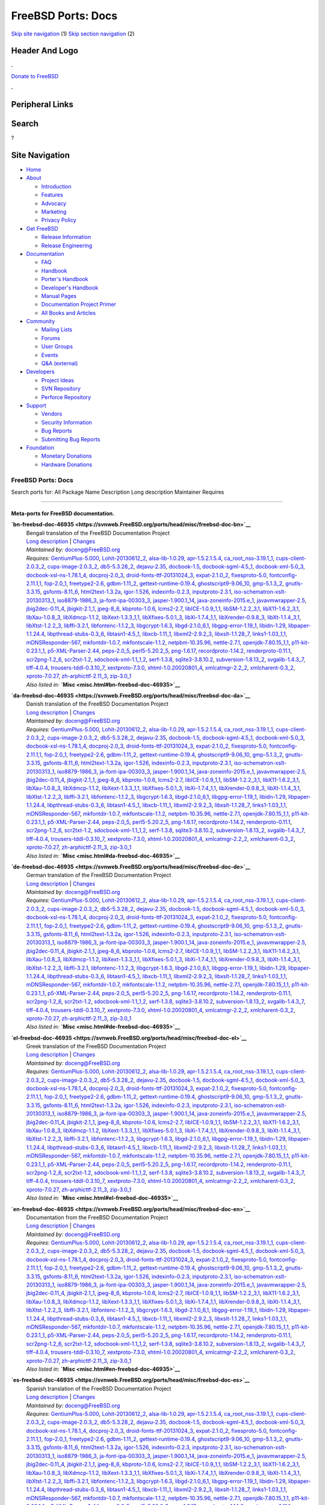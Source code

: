 ===================
FreeBSD Ports: Docs
===================

.. raw:: html

   <div id="containerwrap">

.. raw:: html

   <div id="container">

`Skip site navigation <#content>`__ (1) `Skip section
navigation <#contentwrap>`__ (2)

.. raw:: html

   <div id="headercontainer">

.. raw:: html

   <div id="header">

Header And Logo
---------------

.. raw:: html

   <div id="headerlogoleft">

|FreeBSD|

.. raw:: html

   </div>

.. raw:: html

   <div id="headerlogoright">

.. raw:: html

   <div class="frontdonateroundbox">

.. raw:: html

   <div class="frontdonatetop">

.. raw:: html

   <div>

**.**

.. raw:: html

   </div>

.. raw:: html

   </div>

.. raw:: html

   <div class="frontdonatecontent">

`Donate to FreeBSD <https://www.FreeBSDFoundation.org/donate/>`__

.. raw:: html

   </div>

.. raw:: html

   <div class="frontdonatebot">

.. raw:: html

   <div>

**.**

.. raw:: html

   </div>

.. raw:: html

   </div>

.. raw:: html

   </div>

Peripheral Links
----------------

.. raw:: html

   <div id="searchnav">

.. raw:: html

   </div>

.. raw:: html

   <div id="search">

Search
------

?

.. raw:: html

   </div>

.. raw:: html

   </div>

.. raw:: html

   </div>

Site Navigation
---------------

.. raw:: html

   <div id="menu">

-  `Home <../>`__

-  `About <../about.html>`__

   -  `Introduction <../projects/newbies.html>`__
   -  `Features <../features.html>`__
   -  `Advocacy <../advocacy/>`__
   -  `Marketing <../marketing/>`__
   -  `Privacy Policy <../privacy.html>`__

-  `Get FreeBSD <../where.html>`__

   -  `Release Information <../releases/>`__
   -  `Release Engineering <../releng/>`__

-  `Documentation <../docs.html>`__

   -  `FAQ <../doc/en_US.ISO8859-1/books/faq/>`__
   -  `Handbook <../doc/en_US.ISO8859-1/books/handbook/>`__
   -  `Porter's
      Handbook <../doc/en_US.ISO8859-1/books/porters-handbook>`__
   -  `Developer's
      Handbook <../doc/en_US.ISO8859-1/books/developers-handbook>`__
   -  `Manual Pages <//www.FreeBSD.org/cgi/man.cgi>`__
   -  `Documentation Project
      Primer <../doc/en_US.ISO8859-1/books/fdp-primer>`__
   -  `All Books and Articles <../docs/books.html>`__

-  `Community <../community.html>`__

   -  `Mailing Lists <../community/mailinglists.html>`__
   -  `Forums <https://forums.FreeBSD.org>`__
   -  `User Groups <../usergroups.html>`__
   -  `Events <../events/events.html>`__
   -  `Q&A
      (external) <http://serverfault.com/questions/tagged/freebsd>`__

-  `Developers <../projects/index.html>`__

   -  `Project Ideas <https://wiki.FreeBSD.org/IdeasPage>`__
   -  `SVN Repository <https://svnweb.FreeBSD.org>`__
   -  `Perforce Repository <http://p4web.FreeBSD.org>`__

-  `Support <../support.html>`__

   -  `Vendors <../commercial/commercial.html>`__
   -  `Security Information <../security/>`__
   -  `Bug Reports <https://bugs.FreeBSD.org/search/>`__
   -  `Submitting Bug Reports <https://www.FreeBSD.org/support.html>`__

-  `Foundation <https://www.freebsdfoundation.org/>`__

   -  `Monetary Donations <https://www.freebsdfoundation.org/donate/>`__
   -  `Hardware Donations <../donations/>`__

.. raw:: html

   </div>

.. raw:: html

   </div>

.. raw:: html

   <div id="content">

.. raw:: html

   <div id="sidewrap">

.. raw:: html

   </div>

.. raw:: html

   <div id="contentwrap">

FreeBSD Ports: Docs
===================

Search ports for: All Package Name Description Long description
Maintainer Requires

--------------

Meta-ports for FreeBSD documentation.
~~~~~~~~~~~~~~~~~~~~~~~~~~~~~~~~~~~~~

**\ `bn-freebsd-doc-46935 <https://svnweb.FreeBSD.org/ports/head/misc/freebsd-doc-bn>`__**
    | Bengali translation of the FreeBSD Documentation Project
    | `Long
      description <https://svnweb.FreeBSD.org/ports/head/misc/freebsd-doc-en/pkg-descr?revision=HEAD>`__
      \|
      `Changes <https://svnweb.FreeBSD.org/ports/head/misc/freebsd-doc-bn/?view=log>`__
    | *Maintained by:* doceng@FreeBSD.org
    | *Requires:*
      `GentiumPlus-5.000 <x11-fonts.html#GentiumPlus-5.000>`__,
      `Lohit-20130612\_2 <x11-fonts.html#Lohit-20130612_2>`__,
      `alsa-lib-1.0.29 <audio.html#alsa-lib-1.0.29>`__,
      `apr-1.5.2.1.5.4 <devel.html#apr-1.5.2.1.5.4>`__,
      `ca\_root\_nss-3.19.1\_1 <security.html#ca_root_nss-3.19.1_1>`__,
      `cups-client-2.0.3\_2 <print.html#cups-client-2.0.3_2>`__,
      `cups-image-2.0.3\_2 <print.html#cups-image-2.0.3_2>`__,
      `db5-5.3.28\_2 <databases.html#db5-5.3.28_2>`__,
      `dejavu-2.35 <x11-fonts.html#dejavu-2.35>`__,
      `docbook-1.5 <textproc.html#docbook-1.5>`__,
      `docbook-sgml-4.5\_1 <textproc.html#docbook-sgml-4.5_1>`__,
      `docbook-xml-5.0\_3 <textproc.html#docbook-xml-5.0_3>`__,
      `docbook-xsl-ns-1.78.1\_4 <textproc.html#docbook-xsl-ns-1.78.1_4>`__,
      `docproj-2.0\_3 <textproc.html#docproj-2.0_3>`__,
      `droid-fonts-ttf-20131024\_3 <x11-fonts.html#droid-fonts-ttf-20131024_3>`__,
      `expat-2.1.0\_2 <textproc.html#expat-2.1.0_2>`__,
      `fixesproto-5.0 <x11.html#fixesproto-5.0>`__,
      `fontconfig-2.11.1,1 <x11-fonts.html#fontconfig-2.11.1,1>`__,
      `fop-2.0\_1 <textproc.html#fop-2.0_1>`__,
      `freetype2-2.6 <print.html#freetype2-2.6>`__,
      `gdbm-1.11\_2 <databases.html#gdbm-1.11_2>`__,
      `gettext-runtime-0.19.4 <devel.html#gettext-runtime-0.19.4>`__,
      `ghostscript9-9.06\_10 <print.html#ghostscript9-9.06_10>`__,
      `gmp-5.1.3\_2 <math.html#gmp-5.1.3_2>`__,
      `gnutls-3.3.15 <security.html#gnutls-3.3.15>`__,
      `gsfonts-8.11\_6 <print.html#gsfonts-8.11_6>`__,
      `html2text-1.3.2a <textproc.html#html2text-1.3.2a>`__,
      `igor-1.526 <textproc.html#igor-1.526>`__,
      `indexinfo-0.2.3 <print.html#indexinfo-0.2.3>`__,
      `inputproto-2.3.1 <x11.html#inputproto-2.3.1>`__,
      `iso-schematron-xslt-20130313\_1 <textproc.html#iso-schematron-xslt-20130313_1>`__,
      `iso8879-1986\_3 <textproc.html#iso8879-1986_3>`__,
      `ja-font-ipa-00303\_3 <japanese.html#ja-font-ipa-00303_3>`__,
      `jasper-1.900.1\_14 <graphics.html#jasper-1.900.1_14>`__,
      `java-zoneinfo-2015.e\_1 <java.html#java-zoneinfo-2015.e_1>`__,
      `javavmwrapper-2.5 <java.html#javavmwrapper-2.5>`__,
      `jbig2dec-0.11\_4 <graphics.html#jbig2dec-0.11_4>`__,
      `jbigkit-2.1\_1 <graphics.html#jbigkit-2.1_1>`__,
      `jpeg-8\_6 <graphics.html#jpeg-8_6>`__,
      `kbproto-1.0.6 <x11.html#kbproto-1.0.6>`__,
      `lcms2-2.7 <graphics.html#lcms2-2.7>`__,
      `libICE-1.0.9\_1,1 <x11.html#libICE-1.0.9_1,1>`__,
      `libSM-1.2.2\_3,1 <x11.html#libSM-1.2.2_3,1>`__,
      `libX11-1.6.2\_3,1 <x11.html#libX11-1.6.2_3,1>`__,
      `libXau-1.0.8\_3 <x11.html#libXau-1.0.8_3>`__,
      `libXdmcp-1.1.2 <x11.html#libXdmcp-1.1.2>`__,
      `libXext-1.3.3\_1,1 <x11.html#libXext-1.3.3_1,1>`__,
      `libXfixes-5.0.1\_3 <x11.html#libXfixes-5.0.1_3>`__,
      `libXi-1.7.4\_1,1 <x11.html#libXi-1.7.4_1,1>`__,
      `libXrender-0.9.8\_3 <x11.html#libXrender-0.9.8_3>`__,
      `libXt-1.1.4\_3,1 <x11-toolkits.html#libXt-1.1.4_3,1>`__,
      `libXtst-1.2.2\_3 <x11.html#libXtst-1.2.2_3>`__,
      `libffi-3.2.1 <devel.html#libffi-3.2.1>`__,
      `libfontenc-1.1.2\_3 <x11-fonts.html#libfontenc-1.1.2_3>`__,
      `libgcrypt-1.6.3 <security.html#libgcrypt-1.6.3>`__,
      `libgd-2.1.0\_6,1 <graphics.html#libgd-2.1.0_6,1>`__,
      `libgpg-error-1.19\_1 <security.html#libgpg-error-1.19_1>`__,
      `libidn-1.29 <dns.html#libidn-1.29>`__,
      `libpaper-1.1.24.4 <print.html#libpaper-1.1.24.4>`__,
      `libpthread-stubs-0.3\_6 <devel.html#libpthread-stubs-0.3_6>`__,
      `libtasn1-4.5\_1 <security.html#libtasn1-4.5_1>`__,
      `libxcb-1.11\_1 <x11.html#libxcb-1.11_1>`__,
      `libxml2-2.9.2\_3 <textproc.html#libxml2-2.9.2_3>`__,
      `libxslt-1.1.28\_7 <textproc.html#libxslt-1.1.28_7>`__,
      `links1-1.03\_1,1 <www.html#links1-1.03_1,1>`__,
      `mDNSResponder-567 <net.html#mDNSResponder-567>`__,
      `mkfontdir-1.0.7 <x11-fonts.html#mkfontdir-1.0.7>`__,
      `mkfontscale-1.1.2 <x11-fonts.html#mkfontscale-1.1.2>`__,
      `netpbm-10.35.96 <graphics.html#netpbm-10.35.96>`__,
      `nettle-2.7.1 <security.html#nettle-2.7.1>`__,
      `openjdk-7.80.15\_1,1 <java.html#openjdk-7.80.15_1,1>`__,
      `p11-kit-0.23.1\_1 <security.html#p11-kit-0.23.1_1>`__,
      `p5-XML-Parser-2.44 <textproc.html#p5-XML-Parser-2.44>`__,
      `peps-2.0\_5 <graphics.html#peps-2.0_5>`__,
      `perl5-5.20.2\_5 <lang.html#perl5-5.20.2_5>`__,
      `png-1.6.17 <graphics.html#png-1.6.17>`__,
      `recordproto-1.14.2 <x11.html#recordproto-1.14.2>`__,
      `renderproto-0.11.1 <x11.html#renderproto-0.11.1>`__,
      `scr2png-1.2\_6 <graphics.html#scr2png-1.2_6>`__,
      `scr2txt-1.2 <textproc.html#scr2txt-1.2>`__,
      `sdocbook-xml-1.1\_1,2 <textproc.html#sdocbook-xml-1.1_1,2>`__,
      `serf-1.3.8 <www.html#serf-1.3.8>`__,
      `sqlite3-3.8.10.2 <databases.html#sqlite3-3.8.10.2>`__,
      `subversion-1.8.13\_2 <devel.html#subversion-1.8.13_2>`__,
      `svgalib-1.4.3\_7 <graphics.html#svgalib-1.4.3_7>`__,
      `tiff-4.0.4 <graphics.html#tiff-4.0.4>`__,
      `trousers-tddl-0.3.10\_7 <security.html#trousers-tddl-0.3.10_7>`__,
      `xextproto-7.3.0 <x11.html#xextproto-7.3.0>`__,
      `xhtml-1.0.20020801\_4 <textproc.html#xhtml-1.0.20020801_4>`__,
      `xmlcatmgr-2.2\_2 <textproc.html#xmlcatmgr-2.2_2>`__,
      `xmlcharent-0.3\_2 <textproc.html#xmlcharent-0.3_2>`__,
      `xproto-7.0.27 <x11.html#xproto-7.0.27>`__,
      `zh-arphicttf-2.11\_3 <chinese.html#zh-arphicttf-2.11_3>`__,
      `zip-3.0\_1 <archivers.html#zip-3.0_1>`__
    | *Also listed in:* **`Misc <misc.html#bn-freebsd-doc-46935>`__**

**\ `da-freebsd-doc-46935 <https://svnweb.FreeBSD.org/ports/head/misc/freebsd-doc-da>`__**
    | Danish translation of the FreeBSD Documentation Project
    | `Long
      description <https://svnweb.FreeBSD.org/ports/head/misc/freebsd-doc-en/pkg-descr?revision=HEAD>`__
      \|
      `Changes <https://svnweb.FreeBSD.org/ports/head/misc/freebsd-doc-da/?view=log>`__
    | *Maintained by:* doceng@FreeBSD.org
    | *Requires:*
      `GentiumPlus-5.000 <x11-fonts.html#GentiumPlus-5.000>`__,
      `Lohit-20130612\_2 <x11-fonts.html#Lohit-20130612_2>`__,
      `alsa-lib-1.0.29 <audio.html#alsa-lib-1.0.29>`__,
      `apr-1.5.2.1.5.4 <devel.html#apr-1.5.2.1.5.4>`__,
      `ca\_root\_nss-3.19.1\_1 <security.html#ca_root_nss-3.19.1_1>`__,
      `cups-client-2.0.3\_2 <print.html#cups-client-2.0.3_2>`__,
      `cups-image-2.0.3\_2 <print.html#cups-image-2.0.3_2>`__,
      `db5-5.3.28\_2 <databases.html#db5-5.3.28_2>`__,
      `dejavu-2.35 <x11-fonts.html#dejavu-2.35>`__,
      `docbook-1.5 <textproc.html#docbook-1.5>`__,
      `docbook-sgml-4.5\_1 <textproc.html#docbook-sgml-4.5_1>`__,
      `docbook-xml-5.0\_3 <textproc.html#docbook-xml-5.0_3>`__,
      `docbook-xsl-ns-1.78.1\_4 <textproc.html#docbook-xsl-ns-1.78.1_4>`__,
      `docproj-2.0\_3 <textproc.html#docproj-2.0_3>`__,
      `droid-fonts-ttf-20131024\_3 <x11-fonts.html#droid-fonts-ttf-20131024_3>`__,
      `expat-2.1.0\_2 <textproc.html#expat-2.1.0_2>`__,
      `fixesproto-5.0 <x11.html#fixesproto-5.0>`__,
      `fontconfig-2.11.1,1 <x11-fonts.html#fontconfig-2.11.1,1>`__,
      `fop-2.0\_1 <textproc.html#fop-2.0_1>`__,
      `freetype2-2.6 <print.html#freetype2-2.6>`__,
      `gdbm-1.11\_2 <databases.html#gdbm-1.11_2>`__,
      `gettext-runtime-0.19.4 <devel.html#gettext-runtime-0.19.4>`__,
      `ghostscript9-9.06\_10 <print.html#ghostscript9-9.06_10>`__,
      `gmp-5.1.3\_2 <math.html#gmp-5.1.3_2>`__,
      `gnutls-3.3.15 <security.html#gnutls-3.3.15>`__,
      `gsfonts-8.11\_6 <print.html#gsfonts-8.11_6>`__,
      `html2text-1.3.2a <textproc.html#html2text-1.3.2a>`__,
      `igor-1.526 <textproc.html#igor-1.526>`__,
      `indexinfo-0.2.3 <print.html#indexinfo-0.2.3>`__,
      `inputproto-2.3.1 <x11.html#inputproto-2.3.1>`__,
      `iso-schematron-xslt-20130313\_1 <textproc.html#iso-schematron-xslt-20130313_1>`__,
      `iso8879-1986\_3 <textproc.html#iso8879-1986_3>`__,
      `ja-font-ipa-00303\_3 <japanese.html#ja-font-ipa-00303_3>`__,
      `jasper-1.900.1\_14 <graphics.html#jasper-1.900.1_14>`__,
      `java-zoneinfo-2015.e\_1 <java.html#java-zoneinfo-2015.e_1>`__,
      `javavmwrapper-2.5 <java.html#javavmwrapper-2.5>`__,
      `jbig2dec-0.11\_4 <graphics.html#jbig2dec-0.11_4>`__,
      `jbigkit-2.1\_1 <graphics.html#jbigkit-2.1_1>`__,
      `jpeg-8\_6 <graphics.html#jpeg-8_6>`__,
      `kbproto-1.0.6 <x11.html#kbproto-1.0.6>`__,
      `lcms2-2.7 <graphics.html#lcms2-2.7>`__,
      `libICE-1.0.9\_1,1 <x11.html#libICE-1.0.9_1,1>`__,
      `libSM-1.2.2\_3,1 <x11.html#libSM-1.2.2_3,1>`__,
      `libX11-1.6.2\_3,1 <x11.html#libX11-1.6.2_3,1>`__,
      `libXau-1.0.8\_3 <x11.html#libXau-1.0.8_3>`__,
      `libXdmcp-1.1.2 <x11.html#libXdmcp-1.1.2>`__,
      `libXext-1.3.3\_1,1 <x11.html#libXext-1.3.3_1,1>`__,
      `libXfixes-5.0.1\_3 <x11.html#libXfixes-5.0.1_3>`__,
      `libXi-1.7.4\_1,1 <x11.html#libXi-1.7.4_1,1>`__,
      `libXrender-0.9.8\_3 <x11.html#libXrender-0.9.8_3>`__,
      `libXt-1.1.4\_3,1 <x11-toolkits.html#libXt-1.1.4_3,1>`__,
      `libXtst-1.2.2\_3 <x11.html#libXtst-1.2.2_3>`__,
      `libffi-3.2.1 <devel.html#libffi-3.2.1>`__,
      `libfontenc-1.1.2\_3 <x11-fonts.html#libfontenc-1.1.2_3>`__,
      `libgcrypt-1.6.3 <security.html#libgcrypt-1.6.3>`__,
      `libgd-2.1.0\_6,1 <graphics.html#libgd-2.1.0_6,1>`__,
      `libgpg-error-1.19\_1 <security.html#libgpg-error-1.19_1>`__,
      `libidn-1.29 <dns.html#libidn-1.29>`__,
      `libpaper-1.1.24.4 <print.html#libpaper-1.1.24.4>`__,
      `libpthread-stubs-0.3\_6 <devel.html#libpthread-stubs-0.3_6>`__,
      `libtasn1-4.5\_1 <security.html#libtasn1-4.5_1>`__,
      `libxcb-1.11\_1 <x11.html#libxcb-1.11_1>`__,
      `libxml2-2.9.2\_3 <textproc.html#libxml2-2.9.2_3>`__,
      `libxslt-1.1.28\_7 <textproc.html#libxslt-1.1.28_7>`__,
      `links1-1.03\_1,1 <www.html#links1-1.03_1,1>`__,
      `mDNSResponder-567 <net.html#mDNSResponder-567>`__,
      `mkfontdir-1.0.7 <x11-fonts.html#mkfontdir-1.0.7>`__,
      `mkfontscale-1.1.2 <x11-fonts.html#mkfontscale-1.1.2>`__,
      `netpbm-10.35.96 <graphics.html#netpbm-10.35.96>`__,
      `nettle-2.7.1 <security.html#nettle-2.7.1>`__,
      `openjdk-7.80.15\_1,1 <java.html#openjdk-7.80.15_1,1>`__,
      `p11-kit-0.23.1\_1 <security.html#p11-kit-0.23.1_1>`__,
      `p5-XML-Parser-2.44 <textproc.html#p5-XML-Parser-2.44>`__,
      `peps-2.0\_5 <graphics.html#peps-2.0_5>`__,
      `perl5-5.20.2\_5 <lang.html#perl5-5.20.2_5>`__,
      `png-1.6.17 <graphics.html#png-1.6.17>`__,
      `recordproto-1.14.2 <x11.html#recordproto-1.14.2>`__,
      `renderproto-0.11.1 <x11.html#renderproto-0.11.1>`__,
      `scr2png-1.2\_6 <graphics.html#scr2png-1.2_6>`__,
      `scr2txt-1.2 <textproc.html#scr2txt-1.2>`__,
      `sdocbook-xml-1.1\_1,2 <textproc.html#sdocbook-xml-1.1_1,2>`__,
      `serf-1.3.8 <www.html#serf-1.3.8>`__,
      `sqlite3-3.8.10.2 <databases.html#sqlite3-3.8.10.2>`__,
      `subversion-1.8.13\_2 <devel.html#subversion-1.8.13_2>`__,
      `svgalib-1.4.3\_7 <graphics.html#svgalib-1.4.3_7>`__,
      `tiff-4.0.4 <graphics.html#tiff-4.0.4>`__,
      `trousers-tddl-0.3.10\_7 <security.html#trousers-tddl-0.3.10_7>`__,
      `xextproto-7.3.0 <x11.html#xextproto-7.3.0>`__,
      `xhtml-1.0.20020801\_4 <textproc.html#xhtml-1.0.20020801_4>`__,
      `xmlcatmgr-2.2\_2 <textproc.html#xmlcatmgr-2.2_2>`__,
      `xmlcharent-0.3\_2 <textproc.html#xmlcharent-0.3_2>`__,
      `xproto-7.0.27 <x11.html#xproto-7.0.27>`__,
      `zh-arphicttf-2.11\_3 <chinese.html#zh-arphicttf-2.11_3>`__,
      `zip-3.0\_1 <archivers.html#zip-3.0_1>`__
    | *Also listed in:* **`Misc <misc.html#da-freebsd-doc-46935>`__**

**\ `de-freebsd-doc-46935 <https://svnweb.FreeBSD.org/ports/head/misc/freebsd-doc-de>`__**
    | German translation of the FreeBSD Documentation Project
    | `Long
      description <https://svnweb.FreeBSD.org/ports/head/misc/freebsd-doc-en/pkg-descr?revision=HEAD>`__
      \|
      `Changes <https://svnweb.FreeBSD.org/ports/head/misc/freebsd-doc-de/?view=log>`__
    | *Maintained by:* doceng@FreeBSD.org
    | *Requires:*
      `GentiumPlus-5.000 <x11-fonts.html#GentiumPlus-5.000>`__,
      `Lohit-20130612\_2 <x11-fonts.html#Lohit-20130612_2>`__,
      `alsa-lib-1.0.29 <audio.html#alsa-lib-1.0.29>`__,
      `apr-1.5.2.1.5.4 <devel.html#apr-1.5.2.1.5.4>`__,
      `ca\_root\_nss-3.19.1\_1 <security.html#ca_root_nss-3.19.1_1>`__,
      `cups-client-2.0.3\_2 <print.html#cups-client-2.0.3_2>`__,
      `cups-image-2.0.3\_2 <print.html#cups-image-2.0.3_2>`__,
      `db5-5.3.28\_2 <databases.html#db5-5.3.28_2>`__,
      `dejavu-2.35 <x11-fonts.html#dejavu-2.35>`__,
      `docbook-1.5 <textproc.html#docbook-1.5>`__,
      `docbook-sgml-4.5\_1 <textproc.html#docbook-sgml-4.5_1>`__,
      `docbook-xml-5.0\_3 <textproc.html#docbook-xml-5.0_3>`__,
      `docbook-xsl-ns-1.78.1\_4 <textproc.html#docbook-xsl-ns-1.78.1_4>`__,
      `docproj-2.0\_3 <textproc.html#docproj-2.0_3>`__,
      `droid-fonts-ttf-20131024\_3 <x11-fonts.html#droid-fonts-ttf-20131024_3>`__,
      `expat-2.1.0\_2 <textproc.html#expat-2.1.0_2>`__,
      `fixesproto-5.0 <x11.html#fixesproto-5.0>`__,
      `fontconfig-2.11.1,1 <x11-fonts.html#fontconfig-2.11.1,1>`__,
      `fop-2.0\_1 <textproc.html#fop-2.0_1>`__,
      `freetype2-2.6 <print.html#freetype2-2.6>`__,
      `gdbm-1.11\_2 <databases.html#gdbm-1.11_2>`__,
      `gettext-runtime-0.19.4 <devel.html#gettext-runtime-0.19.4>`__,
      `ghostscript9-9.06\_10 <print.html#ghostscript9-9.06_10>`__,
      `gmp-5.1.3\_2 <math.html#gmp-5.1.3_2>`__,
      `gnutls-3.3.15 <security.html#gnutls-3.3.15>`__,
      `gsfonts-8.11\_6 <print.html#gsfonts-8.11_6>`__,
      `html2text-1.3.2a <textproc.html#html2text-1.3.2a>`__,
      `igor-1.526 <textproc.html#igor-1.526>`__,
      `indexinfo-0.2.3 <print.html#indexinfo-0.2.3>`__,
      `inputproto-2.3.1 <x11.html#inputproto-2.3.1>`__,
      `iso-schematron-xslt-20130313\_1 <textproc.html#iso-schematron-xslt-20130313_1>`__,
      `iso8879-1986\_3 <textproc.html#iso8879-1986_3>`__,
      `ja-font-ipa-00303\_3 <japanese.html#ja-font-ipa-00303_3>`__,
      `jasper-1.900.1\_14 <graphics.html#jasper-1.900.1_14>`__,
      `java-zoneinfo-2015.e\_1 <java.html#java-zoneinfo-2015.e_1>`__,
      `javavmwrapper-2.5 <java.html#javavmwrapper-2.5>`__,
      `jbig2dec-0.11\_4 <graphics.html#jbig2dec-0.11_4>`__,
      `jbigkit-2.1\_1 <graphics.html#jbigkit-2.1_1>`__,
      `jpeg-8\_6 <graphics.html#jpeg-8_6>`__,
      `kbproto-1.0.6 <x11.html#kbproto-1.0.6>`__,
      `lcms2-2.7 <graphics.html#lcms2-2.7>`__,
      `libICE-1.0.9\_1,1 <x11.html#libICE-1.0.9_1,1>`__,
      `libSM-1.2.2\_3,1 <x11.html#libSM-1.2.2_3,1>`__,
      `libX11-1.6.2\_3,1 <x11.html#libX11-1.6.2_3,1>`__,
      `libXau-1.0.8\_3 <x11.html#libXau-1.0.8_3>`__,
      `libXdmcp-1.1.2 <x11.html#libXdmcp-1.1.2>`__,
      `libXext-1.3.3\_1,1 <x11.html#libXext-1.3.3_1,1>`__,
      `libXfixes-5.0.1\_3 <x11.html#libXfixes-5.0.1_3>`__,
      `libXi-1.7.4\_1,1 <x11.html#libXi-1.7.4_1,1>`__,
      `libXrender-0.9.8\_3 <x11.html#libXrender-0.9.8_3>`__,
      `libXt-1.1.4\_3,1 <x11-toolkits.html#libXt-1.1.4_3,1>`__,
      `libXtst-1.2.2\_3 <x11.html#libXtst-1.2.2_3>`__,
      `libffi-3.2.1 <devel.html#libffi-3.2.1>`__,
      `libfontenc-1.1.2\_3 <x11-fonts.html#libfontenc-1.1.2_3>`__,
      `libgcrypt-1.6.3 <security.html#libgcrypt-1.6.3>`__,
      `libgd-2.1.0\_6,1 <graphics.html#libgd-2.1.0_6,1>`__,
      `libgpg-error-1.19\_1 <security.html#libgpg-error-1.19_1>`__,
      `libidn-1.29 <dns.html#libidn-1.29>`__,
      `libpaper-1.1.24.4 <print.html#libpaper-1.1.24.4>`__,
      `libpthread-stubs-0.3\_6 <devel.html#libpthread-stubs-0.3_6>`__,
      `libtasn1-4.5\_1 <security.html#libtasn1-4.5_1>`__,
      `libxcb-1.11\_1 <x11.html#libxcb-1.11_1>`__,
      `libxml2-2.9.2\_3 <textproc.html#libxml2-2.9.2_3>`__,
      `libxslt-1.1.28\_7 <textproc.html#libxslt-1.1.28_7>`__,
      `links1-1.03\_1,1 <www.html#links1-1.03_1,1>`__,
      `mDNSResponder-567 <net.html#mDNSResponder-567>`__,
      `mkfontdir-1.0.7 <x11-fonts.html#mkfontdir-1.0.7>`__,
      `mkfontscale-1.1.2 <x11-fonts.html#mkfontscale-1.1.2>`__,
      `netpbm-10.35.96 <graphics.html#netpbm-10.35.96>`__,
      `nettle-2.7.1 <security.html#nettle-2.7.1>`__,
      `openjdk-7.80.15\_1,1 <java.html#openjdk-7.80.15_1,1>`__,
      `p11-kit-0.23.1\_1 <security.html#p11-kit-0.23.1_1>`__,
      `p5-XML-Parser-2.44 <textproc.html#p5-XML-Parser-2.44>`__,
      `peps-2.0\_5 <graphics.html#peps-2.0_5>`__,
      `perl5-5.20.2\_5 <lang.html#perl5-5.20.2_5>`__,
      `png-1.6.17 <graphics.html#png-1.6.17>`__,
      `recordproto-1.14.2 <x11.html#recordproto-1.14.2>`__,
      `renderproto-0.11.1 <x11.html#renderproto-0.11.1>`__,
      `scr2png-1.2\_6 <graphics.html#scr2png-1.2_6>`__,
      `scr2txt-1.2 <textproc.html#scr2txt-1.2>`__,
      `sdocbook-xml-1.1\_1,2 <textproc.html#sdocbook-xml-1.1_1,2>`__,
      `serf-1.3.8 <www.html#serf-1.3.8>`__,
      `sqlite3-3.8.10.2 <databases.html#sqlite3-3.8.10.2>`__,
      `subversion-1.8.13\_2 <devel.html#subversion-1.8.13_2>`__,
      `svgalib-1.4.3\_7 <graphics.html#svgalib-1.4.3_7>`__,
      `tiff-4.0.4 <graphics.html#tiff-4.0.4>`__,
      `trousers-tddl-0.3.10\_7 <security.html#trousers-tddl-0.3.10_7>`__,
      `xextproto-7.3.0 <x11.html#xextproto-7.3.0>`__,
      `xhtml-1.0.20020801\_4 <textproc.html#xhtml-1.0.20020801_4>`__,
      `xmlcatmgr-2.2\_2 <textproc.html#xmlcatmgr-2.2_2>`__,
      `xmlcharent-0.3\_2 <textproc.html#xmlcharent-0.3_2>`__,
      `xproto-7.0.27 <x11.html#xproto-7.0.27>`__,
      `zh-arphicttf-2.11\_3 <chinese.html#zh-arphicttf-2.11_3>`__,
      `zip-3.0\_1 <archivers.html#zip-3.0_1>`__
    | *Also listed in:* **`Misc <misc.html#de-freebsd-doc-46935>`__**

**\ `el-freebsd-doc-46935 <https://svnweb.FreeBSD.org/ports/head/misc/freebsd-doc-el>`__**
    | Greek translation of the FreeBSD Documentation Project
    | `Long
      description <https://svnweb.FreeBSD.org/ports/head/misc/freebsd-doc-en/pkg-descr?revision=HEAD>`__
      \|
      `Changes <https://svnweb.FreeBSD.org/ports/head/misc/freebsd-doc-el/?view=log>`__
    | *Maintained by:* doceng@FreeBSD.org
    | *Requires:*
      `GentiumPlus-5.000 <x11-fonts.html#GentiumPlus-5.000>`__,
      `Lohit-20130612\_2 <x11-fonts.html#Lohit-20130612_2>`__,
      `alsa-lib-1.0.29 <audio.html#alsa-lib-1.0.29>`__,
      `apr-1.5.2.1.5.4 <devel.html#apr-1.5.2.1.5.4>`__,
      `ca\_root\_nss-3.19.1\_1 <security.html#ca_root_nss-3.19.1_1>`__,
      `cups-client-2.0.3\_2 <print.html#cups-client-2.0.3_2>`__,
      `cups-image-2.0.3\_2 <print.html#cups-image-2.0.3_2>`__,
      `db5-5.3.28\_2 <databases.html#db5-5.3.28_2>`__,
      `dejavu-2.35 <x11-fonts.html#dejavu-2.35>`__,
      `docbook-1.5 <textproc.html#docbook-1.5>`__,
      `docbook-sgml-4.5\_1 <textproc.html#docbook-sgml-4.5_1>`__,
      `docbook-xml-5.0\_3 <textproc.html#docbook-xml-5.0_3>`__,
      `docbook-xsl-ns-1.78.1\_4 <textproc.html#docbook-xsl-ns-1.78.1_4>`__,
      `docproj-2.0\_3 <textproc.html#docproj-2.0_3>`__,
      `droid-fonts-ttf-20131024\_3 <x11-fonts.html#droid-fonts-ttf-20131024_3>`__,
      `expat-2.1.0\_2 <textproc.html#expat-2.1.0_2>`__,
      `fixesproto-5.0 <x11.html#fixesproto-5.0>`__,
      `fontconfig-2.11.1,1 <x11-fonts.html#fontconfig-2.11.1,1>`__,
      `fop-2.0\_1 <textproc.html#fop-2.0_1>`__,
      `freetype2-2.6 <print.html#freetype2-2.6>`__,
      `gdbm-1.11\_2 <databases.html#gdbm-1.11_2>`__,
      `gettext-runtime-0.19.4 <devel.html#gettext-runtime-0.19.4>`__,
      `ghostscript9-9.06\_10 <print.html#ghostscript9-9.06_10>`__,
      `gmp-5.1.3\_2 <math.html#gmp-5.1.3_2>`__,
      `gnutls-3.3.15 <security.html#gnutls-3.3.15>`__,
      `gsfonts-8.11\_6 <print.html#gsfonts-8.11_6>`__,
      `html2text-1.3.2a <textproc.html#html2text-1.3.2a>`__,
      `igor-1.526 <textproc.html#igor-1.526>`__,
      `indexinfo-0.2.3 <print.html#indexinfo-0.2.3>`__,
      `inputproto-2.3.1 <x11.html#inputproto-2.3.1>`__,
      `iso-schematron-xslt-20130313\_1 <textproc.html#iso-schematron-xslt-20130313_1>`__,
      `iso8879-1986\_3 <textproc.html#iso8879-1986_3>`__,
      `ja-font-ipa-00303\_3 <japanese.html#ja-font-ipa-00303_3>`__,
      `jasper-1.900.1\_14 <graphics.html#jasper-1.900.1_14>`__,
      `java-zoneinfo-2015.e\_1 <java.html#java-zoneinfo-2015.e_1>`__,
      `javavmwrapper-2.5 <java.html#javavmwrapper-2.5>`__,
      `jbig2dec-0.11\_4 <graphics.html#jbig2dec-0.11_4>`__,
      `jbigkit-2.1\_1 <graphics.html#jbigkit-2.1_1>`__,
      `jpeg-8\_6 <graphics.html#jpeg-8_6>`__,
      `kbproto-1.0.6 <x11.html#kbproto-1.0.6>`__,
      `lcms2-2.7 <graphics.html#lcms2-2.7>`__,
      `libICE-1.0.9\_1,1 <x11.html#libICE-1.0.9_1,1>`__,
      `libSM-1.2.2\_3,1 <x11.html#libSM-1.2.2_3,1>`__,
      `libX11-1.6.2\_3,1 <x11.html#libX11-1.6.2_3,1>`__,
      `libXau-1.0.8\_3 <x11.html#libXau-1.0.8_3>`__,
      `libXdmcp-1.1.2 <x11.html#libXdmcp-1.1.2>`__,
      `libXext-1.3.3\_1,1 <x11.html#libXext-1.3.3_1,1>`__,
      `libXfixes-5.0.1\_3 <x11.html#libXfixes-5.0.1_3>`__,
      `libXi-1.7.4\_1,1 <x11.html#libXi-1.7.4_1,1>`__,
      `libXrender-0.9.8\_3 <x11.html#libXrender-0.9.8_3>`__,
      `libXt-1.1.4\_3,1 <x11-toolkits.html#libXt-1.1.4_3,1>`__,
      `libXtst-1.2.2\_3 <x11.html#libXtst-1.2.2_3>`__,
      `libffi-3.2.1 <devel.html#libffi-3.2.1>`__,
      `libfontenc-1.1.2\_3 <x11-fonts.html#libfontenc-1.1.2_3>`__,
      `libgcrypt-1.6.3 <security.html#libgcrypt-1.6.3>`__,
      `libgd-2.1.0\_6,1 <graphics.html#libgd-2.1.0_6,1>`__,
      `libgpg-error-1.19\_1 <security.html#libgpg-error-1.19_1>`__,
      `libidn-1.29 <dns.html#libidn-1.29>`__,
      `libpaper-1.1.24.4 <print.html#libpaper-1.1.24.4>`__,
      `libpthread-stubs-0.3\_6 <devel.html#libpthread-stubs-0.3_6>`__,
      `libtasn1-4.5\_1 <security.html#libtasn1-4.5_1>`__,
      `libxcb-1.11\_1 <x11.html#libxcb-1.11_1>`__,
      `libxml2-2.9.2\_3 <textproc.html#libxml2-2.9.2_3>`__,
      `libxslt-1.1.28\_7 <textproc.html#libxslt-1.1.28_7>`__,
      `links1-1.03\_1,1 <www.html#links1-1.03_1,1>`__,
      `mDNSResponder-567 <net.html#mDNSResponder-567>`__,
      `mkfontdir-1.0.7 <x11-fonts.html#mkfontdir-1.0.7>`__,
      `mkfontscale-1.1.2 <x11-fonts.html#mkfontscale-1.1.2>`__,
      `netpbm-10.35.96 <graphics.html#netpbm-10.35.96>`__,
      `nettle-2.7.1 <security.html#nettle-2.7.1>`__,
      `openjdk-7.80.15\_1,1 <java.html#openjdk-7.80.15_1,1>`__,
      `p11-kit-0.23.1\_1 <security.html#p11-kit-0.23.1_1>`__,
      `p5-XML-Parser-2.44 <textproc.html#p5-XML-Parser-2.44>`__,
      `peps-2.0\_5 <graphics.html#peps-2.0_5>`__,
      `perl5-5.20.2\_5 <lang.html#perl5-5.20.2_5>`__,
      `png-1.6.17 <graphics.html#png-1.6.17>`__,
      `recordproto-1.14.2 <x11.html#recordproto-1.14.2>`__,
      `renderproto-0.11.1 <x11.html#renderproto-0.11.1>`__,
      `scr2png-1.2\_6 <graphics.html#scr2png-1.2_6>`__,
      `scr2txt-1.2 <textproc.html#scr2txt-1.2>`__,
      `sdocbook-xml-1.1\_1,2 <textproc.html#sdocbook-xml-1.1_1,2>`__,
      `serf-1.3.8 <www.html#serf-1.3.8>`__,
      `sqlite3-3.8.10.2 <databases.html#sqlite3-3.8.10.2>`__,
      `subversion-1.8.13\_2 <devel.html#subversion-1.8.13_2>`__,
      `svgalib-1.4.3\_7 <graphics.html#svgalib-1.4.3_7>`__,
      `tiff-4.0.4 <graphics.html#tiff-4.0.4>`__,
      `trousers-tddl-0.3.10\_7 <security.html#trousers-tddl-0.3.10_7>`__,
      `xextproto-7.3.0 <x11.html#xextproto-7.3.0>`__,
      `xhtml-1.0.20020801\_4 <textproc.html#xhtml-1.0.20020801_4>`__,
      `xmlcatmgr-2.2\_2 <textproc.html#xmlcatmgr-2.2_2>`__,
      `xmlcharent-0.3\_2 <textproc.html#xmlcharent-0.3_2>`__,
      `xproto-7.0.27 <x11.html#xproto-7.0.27>`__,
      `zh-arphicttf-2.11\_3 <chinese.html#zh-arphicttf-2.11_3>`__,
      `zip-3.0\_1 <archivers.html#zip-3.0_1>`__
    | *Also listed in:* **`Misc <misc.html#el-freebsd-doc-46935>`__**

**\ `en-freebsd-doc-46935 <https://svnweb.FreeBSD.org/ports/head/misc/freebsd-doc-en>`__**
    | Documentation from the FreeBSD Documentation Project
    | `Long
      description <https://svnweb.FreeBSD.org/ports/head/misc/freebsd-doc-en/pkg-descr?revision=HEAD>`__
      \|
      `Changes <https://svnweb.FreeBSD.org/ports/head/misc/freebsd-doc-en/?view=log>`__
    | *Maintained by:* doceng@FreeBSD.org
    | *Requires:*
      `GentiumPlus-5.000 <x11-fonts.html#GentiumPlus-5.000>`__,
      `Lohit-20130612\_2 <x11-fonts.html#Lohit-20130612_2>`__,
      `alsa-lib-1.0.29 <audio.html#alsa-lib-1.0.29>`__,
      `apr-1.5.2.1.5.4 <devel.html#apr-1.5.2.1.5.4>`__,
      `ca\_root\_nss-3.19.1\_1 <security.html#ca_root_nss-3.19.1_1>`__,
      `cups-client-2.0.3\_2 <print.html#cups-client-2.0.3_2>`__,
      `cups-image-2.0.3\_2 <print.html#cups-image-2.0.3_2>`__,
      `db5-5.3.28\_2 <databases.html#db5-5.3.28_2>`__,
      `dejavu-2.35 <x11-fonts.html#dejavu-2.35>`__,
      `docbook-1.5 <textproc.html#docbook-1.5>`__,
      `docbook-sgml-4.5\_1 <textproc.html#docbook-sgml-4.5_1>`__,
      `docbook-xml-5.0\_3 <textproc.html#docbook-xml-5.0_3>`__,
      `docbook-xsl-ns-1.78.1\_4 <textproc.html#docbook-xsl-ns-1.78.1_4>`__,
      `docproj-2.0\_3 <textproc.html#docproj-2.0_3>`__,
      `droid-fonts-ttf-20131024\_3 <x11-fonts.html#droid-fonts-ttf-20131024_3>`__,
      `expat-2.1.0\_2 <textproc.html#expat-2.1.0_2>`__,
      `fixesproto-5.0 <x11.html#fixesproto-5.0>`__,
      `fontconfig-2.11.1,1 <x11-fonts.html#fontconfig-2.11.1,1>`__,
      `fop-2.0\_1 <textproc.html#fop-2.0_1>`__,
      `freetype2-2.6 <print.html#freetype2-2.6>`__,
      `gdbm-1.11\_2 <databases.html#gdbm-1.11_2>`__,
      `gettext-runtime-0.19.4 <devel.html#gettext-runtime-0.19.4>`__,
      `ghostscript9-9.06\_10 <print.html#ghostscript9-9.06_10>`__,
      `gmp-5.1.3\_2 <math.html#gmp-5.1.3_2>`__,
      `gnutls-3.3.15 <security.html#gnutls-3.3.15>`__,
      `gsfonts-8.11\_6 <print.html#gsfonts-8.11_6>`__,
      `html2text-1.3.2a <textproc.html#html2text-1.3.2a>`__,
      `igor-1.526 <textproc.html#igor-1.526>`__,
      `indexinfo-0.2.3 <print.html#indexinfo-0.2.3>`__,
      `inputproto-2.3.1 <x11.html#inputproto-2.3.1>`__,
      `iso-schematron-xslt-20130313\_1 <textproc.html#iso-schematron-xslt-20130313_1>`__,
      `iso8879-1986\_3 <textproc.html#iso8879-1986_3>`__,
      `ja-font-ipa-00303\_3 <japanese.html#ja-font-ipa-00303_3>`__,
      `jasper-1.900.1\_14 <graphics.html#jasper-1.900.1_14>`__,
      `java-zoneinfo-2015.e\_1 <java.html#java-zoneinfo-2015.e_1>`__,
      `javavmwrapper-2.5 <java.html#javavmwrapper-2.5>`__,
      `jbig2dec-0.11\_4 <graphics.html#jbig2dec-0.11_4>`__,
      `jbigkit-2.1\_1 <graphics.html#jbigkit-2.1_1>`__,
      `jpeg-8\_6 <graphics.html#jpeg-8_6>`__,
      `kbproto-1.0.6 <x11.html#kbproto-1.0.6>`__,
      `lcms2-2.7 <graphics.html#lcms2-2.7>`__,
      `libICE-1.0.9\_1,1 <x11.html#libICE-1.0.9_1,1>`__,
      `libSM-1.2.2\_3,1 <x11.html#libSM-1.2.2_3,1>`__,
      `libX11-1.6.2\_3,1 <x11.html#libX11-1.6.2_3,1>`__,
      `libXau-1.0.8\_3 <x11.html#libXau-1.0.8_3>`__,
      `libXdmcp-1.1.2 <x11.html#libXdmcp-1.1.2>`__,
      `libXext-1.3.3\_1,1 <x11.html#libXext-1.3.3_1,1>`__,
      `libXfixes-5.0.1\_3 <x11.html#libXfixes-5.0.1_3>`__,
      `libXi-1.7.4\_1,1 <x11.html#libXi-1.7.4_1,1>`__,
      `libXrender-0.9.8\_3 <x11.html#libXrender-0.9.8_3>`__,
      `libXt-1.1.4\_3,1 <x11-toolkits.html#libXt-1.1.4_3,1>`__,
      `libXtst-1.2.2\_3 <x11.html#libXtst-1.2.2_3>`__,
      `libffi-3.2.1 <devel.html#libffi-3.2.1>`__,
      `libfontenc-1.1.2\_3 <x11-fonts.html#libfontenc-1.1.2_3>`__,
      `libgcrypt-1.6.3 <security.html#libgcrypt-1.6.3>`__,
      `libgd-2.1.0\_6,1 <graphics.html#libgd-2.1.0_6,1>`__,
      `libgpg-error-1.19\_1 <security.html#libgpg-error-1.19_1>`__,
      `libidn-1.29 <dns.html#libidn-1.29>`__,
      `libpaper-1.1.24.4 <print.html#libpaper-1.1.24.4>`__,
      `libpthread-stubs-0.3\_6 <devel.html#libpthread-stubs-0.3_6>`__,
      `libtasn1-4.5\_1 <security.html#libtasn1-4.5_1>`__,
      `libxcb-1.11\_1 <x11.html#libxcb-1.11_1>`__,
      `libxml2-2.9.2\_3 <textproc.html#libxml2-2.9.2_3>`__,
      `libxslt-1.1.28\_7 <textproc.html#libxslt-1.1.28_7>`__,
      `links1-1.03\_1,1 <www.html#links1-1.03_1,1>`__,
      `mDNSResponder-567 <net.html#mDNSResponder-567>`__,
      `mkfontdir-1.0.7 <x11-fonts.html#mkfontdir-1.0.7>`__,
      `mkfontscale-1.1.2 <x11-fonts.html#mkfontscale-1.1.2>`__,
      `netpbm-10.35.96 <graphics.html#netpbm-10.35.96>`__,
      `nettle-2.7.1 <security.html#nettle-2.7.1>`__,
      `openjdk-7.80.15\_1,1 <java.html#openjdk-7.80.15_1,1>`__,
      `p11-kit-0.23.1\_1 <security.html#p11-kit-0.23.1_1>`__,
      `p5-XML-Parser-2.44 <textproc.html#p5-XML-Parser-2.44>`__,
      `peps-2.0\_5 <graphics.html#peps-2.0_5>`__,
      `perl5-5.20.2\_5 <lang.html#perl5-5.20.2_5>`__,
      `png-1.6.17 <graphics.html#png-1.6.17>`__,
      `recordproto-1.14.2 <x11.html#recordproto-1.14.2>`__,
      `renderproto-0.11.1 <x11.html#renderproto-0.11.1>`__,
      `scr2png-1.2\_6 <graphics.html#scr2png-1.2_6>`__,
      `scr2txt-1.2 <textproc.html#scr2txt-1.2>`__,
      `sdocbook-xml-1.1\_1,2 <textproc.html#sdocbook-xml-1.1_1,2>`__,
      `serf-1.3.8 <www.html#serf-1.3.8>`__,
      `sqlite3-3.8.10.2 <databases.html#sqlite3-3.8.10.2>`__,
      `subversion-1.8.13\_2 <devel.html#subversion-1.8.13_2>`__,
      `svgalib-1.4.3\_7 <graphics.html#svgalib-1.4.3_7>`__,
      `tiff-4.0.4 <graphics.html#tiff-4.0.4>`__,
      `trousers-tddl-0.3.10\_7 <security.html#trousers-tddl-0.3.10_7>`__,
      `xextproto-7.3.0 <x11.html#xextproto-7.3.0>`__,
      `xhtml-1.0.20020801\_4 <textproc.html#xhtml-1.0.20020801_4>`__,
      `xmlcatmgr-2.2\_2 <textproc.html#xmlcatmgr-2.2_2>`__,
      `xmlcharent-0.3\_2 <textproc.html#xmlcharent-0.3_2>`__,
      `xproto-7.0.27 <x11.html#xproto-7.0.27>`__,
      `zh-arphicttf-2.11\_3 <chinese.html#zh-arphicttf-2.11_3>`__,
      `zip-3.0\_1 <archivers.html#zip-3.0_1>`__
    | *Also listed in:* **`Misc <misc.html#en-freebsd-doc-46935>`__**

**\ `es-freebsd-doc-46935 <https://svnweb.FreeBSD.org/ports/head/misc/freebsd-doc-es>`__**
    | Spanish translation of the FreeBSD Documentation Project
    | `Long
      description <https://svnweb.FreeBSD.org/ports/head/misc/freebsd-doc-en/pkg-descr?revision=HEAD>`__
      \|
      `Changes <https://svnweb.FreeBSD.org/ports/head/misc/freebsd-doc-es/?view=log>`__
    | *Maintained by:* doceng@FreeBSD.org
    | *Requires:*
      `GentiumPlus-5.000 <x11-fonts.html#GentiumPlus-5.000>`__,
      `Lohit-20130612\_2 <x11-fonts.html#Lohit-20130612_2>`__,
      `alsa-lib-1.0.29 <audio.html#alsa-lib-1.0.29>`__,
      `apr-1.5.2.1.5.4 <devel.html#apr-1.5.2.1.5.4>`__,
      `ca\_root\_nss-3.19.1\_1 <security.html#ca_root_nss-3.19.1_1>`__,
      `cups-client-2.0.3\_2 <print.html#cups-client-2.0.3_2>`__,
      `cups-image-2.0.3\_2 <print.html#cups-image-2.0.3_2>`__,
      `db5-5.3.28\_2 <databases.html#db5-5.3.28_2>`__,
      `dejavu-2.35 <x11-fonts.html#dejavu-2.35>`__,
      `docbook-1.5 <textproc.html#docbook-1.5>`__,
      `docbook-sgml-4.5\_1 <textproc.html#docbook-sgml-4.5_1>`__,
      `docbook-xml-5.0\_3 <textproc.html#docbook-xml-5.0_3>`__,
      `docbook-xsl-ns-1.78.1\_4 <textproc.html#docbook-xsl-ns-1.78.1_4>`__,
      `docproj-2.0\_3 <textproc.html#docproj-2.0_3>`__,
      `droid-fonts-ttf-20131024\_3 <x11-fonts.html#droid-fonts-ttf-20131024_3>`__,
      `expat-2.1.0\_2 <textproc.html#expat-2.1.0_2>`__,
      `fixesproto-5.0 <x11.html#fixesproto-5.0>`__,
      `fontconfig-2.11.1,1 <x11-fonts.html#fontconfig-2.11.1,1>`__,
      `fop-2.0\_1 <textproc.html#fop-2.0_1>`__,
      `freetype2-2.6 <print.html#freetype2-2.6>`__,
      `gdbm-1.11\_2 <databases.html#gdbm-1.11_2>`__,
      `gettext-runtime-0.19.4 <devel.html#gettext-runtime-0.19.4>`__,
      `ghostscript9-9.06\_10 <print.html#ghostscript9-9.06_10>`__,
      `gmp-5.1.3\_2 <math.html#gmp-5.1.3_2>`__,
      `gnutls-3.3.15 <security.html#gnutls-3.3.15>`__,
      `gsfonts-8.11\_6 <print.html#gsfonts-8.11_6>`__,
      `html2text-1.3.2a <textproc.html#html2text-1.3.2a>`__,
      `igor-1.526 <textproc.html#igor-1.526>`__,
      `indexinfo-0.2.3 <print.html#indexinfo-0.2.3>`__,
      `inputproto-2.3.1 <x11.html#inputproto-2.3.1>`__,
      `iso-schematron-xslt-20130313\_1 <textproc.html#iso-schematron-xslt-20130313_1>`__,
      `iso8879-1986\_3 <textproc.html#iso8879-1986_3>`__,
      `ja-font-ipa-00303\_3 <japanese.html#ja-font-ipa-00303_3>`__,
      `jasper-1.900.1\_14 <graphics.html#jasper-1.900.1_14>`__,
      `java-zoneinfo-2015.e\_1 <java.html#java-zoneinfo-2015.e_1>`__,
      `javavmwrapper-2.5 <java.html#javavmwrapper-2.5>`__,
      `jbig2dec-0.11\_4 <graphics.html#jbig2dec-0.11_4>`__,
      `jbigkit-2.1\_1 <graphics.html#jbigkit-2.1_1>`__,
      `jpeg-8\_6 <graphics.html#jpeg-8_6>`__,
      `kbproto-1.0.6 <x11.html#kbproto-1.0.6>`__,
      `lcms2-2.7 <graphics.html#lcms2-2.7>`__,
      `libICE-1.0.9\_1,1 <x11.html#libICE-1.0.9_1,1>`__,
      `libSM-1.2.2\_3,1 <x11.html#libSM-1.2.2_3,1>`__,
      `libX11-1.6.2\_3,1 <x11.html#libX11-1.6.2_3,1>`__,
      `libXau-1.0.8\_3 <x11.html#libXau-1.0.8_3>`__,
      `libXdmcp-1.1.2 <x11.html#libXdmcp-1.1.2>`__,
      `libXext-1.3.3\_1,1 <x11.html#libXext-1.3.3_1,1>`__,
      `libXfixes-5.0.1\_3 <x11.html#libXfixes-5.0.1_3>`__,
      `libXi-1.7.4\_1,1 <x11.html#libXi-1.7.4_1,1>`__,
      `libXrender-0.9.8\_3 <x11.html#libXrender-0.9.8_3>`__,
      `libXt-1.1.4\_3,1 <x11-toolkits.html#libXt-1.1.4_3,1>`__,
      `libXtst-1.2.2\_3 <x11.html#libXtst-1.2.2_3>`__,
      `libffi-3.2.1 <devel.html#libffi-3.2.1>`__,
      `libfontenc-1.1.2\_3 <x11-fonts.html#libfontenc-1.1.2_3>`__,
      `libgcrypt-1.6.3 <security.html#libgcrypt-1.6.3>`__,
      `libgd-2.1.0\_6,1 <graphics.html#libgd-2.1.0_6,1>`__,
      `libgpg-error-1.19\_1 <security.html#libgpg-error-1.19_1>`__,
      `libidn-1.29 <dns.html#libidn-1.29>`__,
      `libpaper-1.1.24.4 <print.html#libpaper-1.1.24.4>`__,
      `libpthread-stubs-0.3\_6 <devel.html#libpthread-stubs-0.3_6>`__,
      `libtasn1-4.5\_1 <security.html#libtasn1-4.5_1>`__,
      `libxcb-1.11\_1 <x11.html#libxcb-1.11_1>`__,
      `libxml2-2.9.2\_3 <textproc.html#libxml2-2.9.2_3>`__,
      `libxslt-1.1.28\_7 <textproc.html#libxslt-1.1.28_7>`__,
      `links1-1.03\_1,1 <www.html#links1-1.03_1,1>`__,
      `mDNSResponder-567 <net.html#mDNSResponder-567>`__,
      `mkfontdir-1.0.7 <x11-fonts.html#mkfontdir-1.0.7>`__,
      `mkfontscale-1.1.2 <x11-fonts.html#mkfontscale-1.1.2>`__,
      `netpbm-10.35.96 <graphics.html#netpbm-10.35.96>`__,
      `nettle-2.7.1 <security.html#nettle-2.7.1>`__,
      `openjdk-7.80.15\_1,1 <java.html#openjdk-7.80.15_1,1>`__,
      `p11-kit-0.23.1\_1 <security.html#p11-kit-0.23.1_1>`__,
      `p5-XML-Parser-2.44 <textproc.html#p5-XML-Parser-2.44>`__,
      `peps-2.0\_5 <graphics.html#peps-2.0_5>`__,
      `perl5-5.20.2\_5 <lang.html#perl5-5.20.2_5>`__,
      `png-1.6.17 <graphics.html#png-1.6.17>`__,
      `recordproto-1.14.2 <x11.html#recordproto-1.14.2>`__,
      `renderproto-0.11.1 <x11.html#renderproto-0.11.1>`__,
      `scr2png-1.2\_6 <graphics.html#scr2png-1.2_6>`__,
      `scr2txt-1.2 <textproc.html#scr2txt-1.2>`__,
      `sdocbook-xml-1.1\_1,2 <textproc.html#sdocbook-xml-1.1_1,2>`__,
      `serf-1.3.8 <www.html#serf-1.3.8>`__,
      `sqlite3-3.8.10.2 <databases.html#sqlite3-3.8.10.2>`__,
      `subversion-1.8.13\_2 <devel.html#subversion-1.8.13_2>`__,
      `svgalib-1.4.3\_7 <graphics.html#svgalib-1.4.3_7>`__,
      `tiff-4.0.4 <graphics.html#tiff-4.0.4>`__,
      `trousers-tddl-0.3.10\_7 <security.html#trousers-tddl-0.3.10_7>`__,
      `xextproto-7.3.0 <x11.html#xextproto-7.3.0>`__,
      `xhtml-1.0.20020801\_4 <textproc.html#xhtml-1.0.20020801_4>`__,
      `xmlcatmgr-2.2\_2 <textproc.html#xmlcatmgr-2.2_2>`__,
      `xmlcharent-0.3\_2 <textproc.html#xmlcharent-0.3_2>`__,
      `xproto-7.0.27 <x11.html#xproto-7.0.27>`__,
      `zh-arphicttf-2.11\_3 <chinese.html#zh-arphicttf-2.11_3>`__,
      `zip-3.0\_1 <archivers.html#zip-3.0_1>`__
    | *Also listed in:* **`Misc <misc.html#es-freebsd-doc-46935>`__**

**\ `fr-freebsd-doc-46935 <https://svnweb.FreeBSD.org/ports/head/misc/freebsd-doc-fr>`__**
    | French translation of the FreeBSD Documentation Project
    | `Long
      description <https://svnweb.FreeBSD.org/ports/head/misc/freebsd-doc-en/pkg-descr?revision=HEAD>`__
      \|
      `Changes <https://svnweb.FreeBSD.org/ports/head/misc/freebsd-doc-fr/?view=log>`__
    | *Maintained by:* doceng@FreeBSD.org
    | *Requires:*
      `GentiumPlus-5.000 <x11-fonts.html#GentiumPlus-5.000>`__,
      `Lohit-20130612\_2 <x11-fonts.html#Lohit-20130612_2>`__,
      `alsa-lib-1.0.29 <audio.html#alsa-lib-1.0.29>`__,
      `apr-1.5.2.1.5.4 <devel.html#apr-1.5.2.1.5.4>`__,
      `ca\_root\_nss-3.19.1\_1 <security.html#ca_root_nss-3.19.1_1>`__,
      `cups-client-2.0.3\_2 <print.html#cups-client-2.0.3_2>`__,
      `cups-image-2.0.3\_2 <print.html#cups-image-2.0.3_2>`__,
      `db5-5.3.28\_2 <databases.html#db5-5.3.28_2>`__,
      `dejavu-2.35 <x11-fonts.html#dejavu-2.35>`__,
      `docbook-1.5 <textproc.html#docbook-1.5>`__,
      `docbook-sgml-4.5\_1 <textproc.html#docbook-sgml-4.5_1>`__,
      `docbook-xml-5.0\_3 <textproc.html#docbook-xml-5.0_3>`__,
      `docbook-xsl-ns-1.78.1\_4 <textproc.html#docbook-xsl-ns-1.78.1_4>`__,
      `docproj-2.0\_3 <textproc.html#docproj-2.0_3>`__,
      `droid-fonts-ttf-20131024\_3 <x11-fonts.html#droid-fonts-ttf-20131024_3>`__,
      `expat-2.1.0\_2 <textproc.html#expat-2.1.0_2>`__,
      `fixesproto-5.0 <x11.html#fixesproto-5.0>`__,
      `fontconfig-2.11.1,1 <x11-fonts.html#fontconfig-2.11.1,1>`__,
      `fop-2.0\_1 <textproc.html#fop-2.0_1>`__,
      `freetype2-2.6 <print.html#freetype2-2.6>`__,
      `gdbm-1.11\_2 <databases.html#gdbm-1.11_2>`__,
      `gettext-runtime-0.19.4 <devel.html#gettext-runtime-0.19.4>`__,
      `ghostscript9-9.06\_10 <print.html#ghostscript9-9.06_10>`__,
      `gmp-5.1.3\_2 <math.html#gmp-5.1.3_2>`__,
      `gnutls-3.3.15 <security.html#gnutls-3.3.15>`__,
      `gsfonts-8.11\_6 <print.html#gsfonts-8.11_6>`__,
      `html2text-1.3.2a <textproc.html#html2text-1.3.2a>`__,
      `igor-1.526 <textproc.html#igor-1.526>`__,
      `indexinfo-0.2.3 <print.html#indexinfo-0.2.3>`__,
      `inputproto-2.3.1 <x11.html#inputproto-2.3.1>`__,
      `iso-schematron-xslt-20130313\_1 <textproc.html#iso-schematron-xslt-20130313_1>`__,
      `iso8879-1986\_3 <textproc.html#iso8879-1986_3>`__,
      `ja-font-ipa-00303\_3 <japanese.html#ja-font-ipa-00303_3>`__,
      `jasper-1.900.1\_14 <graphics.html#jasper-1.900.1_14>`__,
      `java-zoneinfo-2015.e\_1 <java.html#java-zoneinfo-2015.e_1>`__,
      `javavmwrapper-2.5 <java.html#javavmwrapper-2.5>`__,
      `jbig2dec-0.11\_4 <graphics.html#jbig2dec-0.11_4>`__,
      `jbigkit-2.1\_1 <graphics.html#jbigkit-2.1_1>`__,
      `jpeg-8\_6 <graphics.html#jpeg-8_6>`__,
      `kbproto-1.0.6 <x11.html#kbproto-1.0.6>`__,
      `lcms2-2.7 <graphics.html#lcms2-2.7>`__,
      `libICE-1.0.9\_1,1 <x11.html#libICE-1.0.9_1,1>`__,
      `libSM-1.2.2\_3,1 <x11.html#libSM-1.2.2_3,1>`__,
      `libX11-1.6.2\_3,1 <x11.html#libX11-1.6.2_3,1>`__,
      `libXau-1.0.8\_3 <x11.html#libXau-1.0.8_3>`__,
      `libXdmcp-1.1.2 <x11.html#libXdmcp-1.1.2>`__,
      `libXext-1.3.3\_1,1 <x11.html#libXext-1.3.3_1,1>`__,
      `libXfixes-5.0.1\_3 <x11.html#libXfixes-5.0.1_3>`__,
      `libXi-1.7.4\_1,1 <x11.html#libXi-1.7.4_1,1>`__,
      `libXrender-0.9.8\_3 <x11.html#libXrender-0.9.8_3>`__,
      `libXt-1.1.4\_3,1 <x11-toolkits.html#libXt-1.1.4_3,1>`__,
      `libXtst-1.2.2\_3 <x11.html#libXtst-1.2.2_3>`__,
      `libffi-3.2.1 <devel.html#libffi-3.2.1>`__,
      `libfontenc-1.1.2\_3 <x11-fonts.html#libfontenc-1.1.2_3>`__,
      `libgcrypt-1.6.3 <security.html#libgcrypt-1.6.3>`__,
      `libgd-2.1.0\_6,1 <graphics.html#libgd-2.1.0_6,1>`__,
      `libgpg-error-1.19\_1 <security.html#libgpg-error-1.19_1>`__,
      `libidn-1.29 <dns.html#libidn-1.29>`__,
      `libpaper-1.1.24.4 <print.html#libpaper-1.1.24.4>`__,
      `libpthread-stubs-0.3\_6 <devel.html#libpthread-stubs-0.3_6>`__,
      `libtasn1-4.5\_1 <security.html#libtasn1-4.5_1>`__,
      `libxcb-1.11\_1 <x11.html#libxcb-1.11_1>`__,
      `libxml2-2.9.2\_3 <textproc.html#libxml2-2.9.2_3>`__,
      `libxslt-1.1.28\_7 <textproc.html#libxslt-1.1.28_7>`__,
      `links1-1.03\_1,1 <www.html#links1-1.03_1,1>`__,
      `mDNSResponder-567 <net.html#mDNSResponder-567>`__,
      `mkfontdir-1.0.7 <x11-fonts.html#mkfontdir-1.0.7>`__,
      `mkfontscale-1.1.2 <x11-fonts.html#mkfontscale-1.1.2>`__,
      `netpbm-10.35.96 <graphics.html#netpbm-10.35.96>`__,
      `nettle-2.7.1 <security.html#nettle-2.7.1>`__,
      `openjdk-7.80.15\_1,1 <java.html#openjdk-7.80.15_1,1>`__,
      `p11-kit-0.23.1\_1 <security.html#p11-kit-0.23.1_1>`__,
      `p5-XML-Parser-2.44 <textproc.html#p5-XML-Parser-2.44>`__,
      `peps-2.0\_5 <graphics.html#peps-2.0_5>`__,
      `perl5-5.20.2\_5 <lang.html#perl5-5.20.2_5>`__,
      `png-1.6.17 <graphics.html#png-1.6.17>`__,
      `recordproto-1.14.2 <x11.html#recordproto-1.14.2>`__,
      `renderproto-0.11.1 <x11.html#renderproto-0.11.1>`__,
      `scr2png-1.2\_6 <graphics.html#scr2png-1.2_6>`__,
      `scr2txt-1.2 <textproc.html#scr2txt-1.2>`__,
      `sdocbook-xml-1.1\_1,2 <textproc.html#sdocbook-xml-1.1_1,2>`__,
      `serf-1.3.8 <www.html#serf-1.3.8>`__,
      `sqlite3-3.8.10.2 <databases.html#sqlite3-3.8.10.2>`__,
      `subversion-1.8.13\_2 <devel.html#subversion-1.8.13_2>`__,
      `svgalib-1.4.3\_7 <graphics.html#svgalib-1.4.3_7>`__,
      `tiff-4.0.4 <graphics.html#tiff-4.0.4>`__,
      `trousers-tddl-0.3.10\_7 <security.html#trousers-tddl-0.3.10_7>`__,
      `xextproto-7.3.0 <x11.html#xextproto-7.3.0>`__,
      `xhtml-1.0.20020801\_4 <textproc.html#xhtml-1.0.20020801_4>`__,
      `xmlcatmgr-2.2\_2 <textproc.html#xmlcatmgr-2.2_2>`__,
      `xmlcharent-0.3\_2 <textproc.html#xmlcharent-0.3_2>`__,
      `xproto-7.0.27 <x11.html#xproto-7.0.27>`__,
      `zh-arphicttf-2.11\_3 <chinese.html#zh-arphicttf-2.11_3>`__,
      `zip-3.0\_1 <archivers.html#zip-3.0_1>`__
    | *Also listed in:* **`Misc <misc.html#fr-freebsd-doc-46935>`__**

**\ `freebsd-doc-all-46935 <https://svnweb.FreeBSD.org/ports/head/misc/freebsd-doc-all>`__**
    | Documentation from the FreeBSD Documentation Project
    | `Long
      description <https://svnweb.FreeBSD.org/ports/head/misc/freebsd-doc-all/pkg-descr?revision=HEAD>`__
      \|
      `Changes <https://svnweb.FreeBSD.org/ports/head/misc/freebsd-doc-all/?view=log>`__
    | *Maintained by:* doceng@FreeBSD.org
    | *Requires:*
      `bn-freebsd-doc-46935,1 <misc.html#bn-freebsd-doc-46935,1>`__,
      `da-freebsd-doc-46935,1 <misc.html#da-freebsd-doc-46935,1>`__,
      `de-freebsd-doc-46935,1 <misc.html#de-freebsd-doc-46935,1>`__,
      `el-freebsd-doc-46935,1 <misc.html#el-freebsd-doc-46935,1>`__,
      `en-freebsd-doc-46935,1 <misc.html#en-freebsd-doc-46935,1>`__,
      `es-freebsd-doc-46935,1 <misc.html#es-freebsd-doc-46935,1>`__,
      `fr-freebsd-doc-46935,1 <misc.html#fr-freebsd-doc-46935,1>`__,
      `hu-freebsd-doc-46935,1 <misc.html#hu-freebsd-doc-46935,1>`__,
      `it-freebsd-doc-46935,1 <misc.html#it-freebsd-doc-46935,1>`__,
      `ja-freebsd-doc-46935,1 <misc.html#ja-freebsd-doc-46935,1>`__,
      `mn-freebsd-doc-46935,1 <misc.html#mn-freebsd-doc-46935,1>`__,
      `nl-freebsd-doc-46935,1 <misc.html#nl-freebsd-doc-46935,1>`__,
      `pl-freebsd-doc-46935,1 <misc.html#pl-freebsd-doc-46935,1>`__,
      `pt-freebsd-doc-46935,1 <misc.html#pt-freebsd-doc-46935,1>`__,
      `ru-freebsd-doc-46935,1 <misc.html#ru-freebsd-doc-46935,1>`__,
      `sr-freebsd-doc-46935,1 <misc.html#sr-freebsd-doc-46935,1>`__,
      `tr-freebsd-doc-46935,1 <misc.html#tr-freebsd-doc-46935,1>`__,
      `zh\_cn-freebsd-doc-46935,1 <misc.html#zh_cn-freebsd-doc-46935,1>`__,
      `zh\_tw-freebsd-doc-46935,1 <misc.html#zh_tw-freebsd-doc-46935,1>`__
    | *Also listed in:* **`Misc <misc.html#freebsd-doc-all-46935>`__**

**\ `hu-freebsd-doc-46935 <https://svnweb.FreeBSD.org/ports/head/misc/freebsd-doc-hu>`__**
    | Hungarian translation of the FreeBSD Documentation Project
    | `Long
      description <https://svnweb.FreeBSD.org/ports/head/misc/freebsd-doc-en/pkg-descr?revision=HEAD>`__
      \|
      `Changes <https://svnweb.FreeBSD.org/ports/head/misc/freebsd-doc-hu/?view=log>`__
    | *Maintained by:* doceng@FreeBSD.org
    | *Requires:*
      `GentiumPlus-5.000 <x11-fonts.html#GentiumPlus-5.000>`__,
      `Lohit-20130612\_2 <x11-fonts.html#Lohit-20130612_2>`__,
      `alsa-lib-1.0.29 <audio.html#alsa-lib-1.0.29>`__,
      `apr-1.5.2.1.5.4 <devel.html#apr-1.5.2.1.5.4>`__,
      `ca\_root\_nss-3.19.1\_1 <security.html#ca_root_nss-3.19.1_1>`__,
      `cups-client-2.0.3\_2 <print.html#cups-client-2.0.3_2>`__,
      `cups-image-2.0.3\_2 <print.html#cups-image-2.0.3_2>`__,
      `db5-5.3.28\_2 <databases.html#db5-5.3.28_2>`__,
      `dejavu-2.35 <x11-fonts.html#dejavu-2.35>`__,
      `docbook-1.5 <textproc.html#docbook-1.5>`__,
      `docbook-sgml-4.5\_1 <textproc.html#docbook-sgml-4.5_1>`__,
      `docbook-xml-5.0\_3 <textproc.html#docbook-xml-5.0_3>`__,
      `docbook-xsl-ns-1.78.1\_4 <textproc.html#docbook-xsl-ns-1.78.1_4>`__,
      `docproj-2.0\_3 <textproc.html#docproj-2.0_3>`__,
      `droid-fonts-ttf-20131024\_3 <x11-fonts.html#droid-fonts-ttf-20131024_3>`__,
      `expat-2.1.0\_2 <textproc.html#expat-2.1.0_2>`__,
      `fixesproto-5.0 <x11.html#fixesproto-5.0>`__,
      `fontconfig-2.11.1,1 <x11-fonts.html#fontconfig-2.11.1,1>`__,
      `fop-2.0\_1 <textproc.html#fop-2.0_1>`__,
      `freetype2-2.6 <print.html#freetype2-2.6>`__,
      `gdbm-1.11\_2 <databases.html#gdbm-1.11_2>`__,
      `gettext-runtime-0.19.4 <devel.html#gettext-runtime-0.19.4>`__,
      `ghostscript9-9.06\_10 <print.html#ghostscript9-9.06_10>`__,
      `gmp-5.1.3\_2 <math.html#gmp-5.1.3_2>`__,
      `gnutls-3.3.15 <security.html#gnutls-3.3.15>`__,
      `gsfonts-8.11\_6 <print.html#gsfonts-8.11_6>`__,
      `html2text-1.3.2a <textproc.html#html2text-1.3.2a>`__,
      `igor-1.526 <textproc.html#igor-1.526>`__,
      `indexinfo-0.2.3 <print.html#indexinfo-0.2.3>`__,
      `inputproto-2.3.1 <x11.html#inputproto-2.3.1>`__,
      `iso-schematron-xslt-20130313\_1 <textproc.html#iso-schematron-xslt-20130313_1>`__,
      `iso8879-1986\_3 <textproc.html#iso8879-1986_3>`__,
      `ja-font-ipa-00303\_3 <japanese.html#ja-font-ipa-00303_3>`__,
      `jasper-1.900.1\_14 <graphics.html#jasper-1.900.1_14>`__,
      `java-zoneinfo-2015.e\_1 <java.html#java-zoneinfo-2015.e_1>`__,
      `javavmwrapper-2.5 <java.html#javavmwrapper-2.5>`__,
      `jbig2dec-0.11\_4 <graphics.html#jbig2dec-0.11_4>`__,
      `jbigkit-2.1\_1 <graphics.html#jbigkit-2.1_1>`__,
      `jpeg-8\_6 <graphics.html#jpeg-8_6>`__,
      `kbproto-1.0.6 <x11.html#kbproto-1.0.6>`__,
      `lcms2-2.7 <graphics.html#lcms2-2.7>`__,
      `libICE-1.0.9\_1,1 <x11.html#libICE-1.0.9_1,1>`__,
      `libSM-1.2.2\_3,1 <x11.html#libSM-1.2.2_3,1>`__,
      `libX11-1.6.2\_3,1 <x11.html#libX11-1.6.2_3,1>`__,
      `libXau-1.0.8\_3 <x11.html#libXau-1.0.8_3>`__,
      `libXdmcp-1.1.2 <x11.html#libXdmcp-1.1.2>`__,
      `libXext-1.3.3\_1,1 <x11.html#libXext-1.3.3_1,1>`__,
      `libXfixes-5.0.1\_3 <x11.html#libXfixes-5.0.1_3>`__,
      `libXi-1.7.4\_1,1 <x11.html#libXi-1.7.4_1,1>`__,
      `libXrender-0.9.8\_3 <x11.html#libXrender-0.9.8_3>`__,
      `libXt-1.1.4\_3,1 <x11-toolkits.html#libXt-1.1.4_3,1>`__,
      `libXtst-1.2.2\_3 <x11.html#libXtst-1.2.2_3>`__,
      `libffi-3.2.1 <devel.html#libffi-3.2.1>`__,
      `libfontenc-1.1.2\_3 <x11-fonts.html#libfontenc-1.1.2_3>`__,
      `libgcrypt-1.6.3 <security.html#libgcrypt-1.6.3>`__,
      `libgd-2.1.0\_6,1 <graphics.html#libgd-2.1.0_6,1>`__,
      `libgpg-error-1.19\_1 <security.html#libgpg-error-1.19_1>`__,
      `libidn-1.29 <dns.html#libidn-1.29>`__,
      `libpaper-1.1.24.4 <print.html#libpaper-1.1.24.4>`__,
      `libpthread-stubs-0.3\_6 <devel.html#libpthread-stubs-0.3_6>`__,
      `libtasn1-4.5\_1 <security.html#libtasn1-4.5_1>`__,
      `libxcb-1.11\_1 <x11.html#libxcb-1.11_1>`__,
      `libxml2-2.9.2\_3 <textproc.html#libxml2-2.9.2_3>`__,
      `libxslt-1.1.28\_7 <textproc.html#libxslt-1.1.28_7>`__,
      `links1-1.03\_1,1 <www.html#links1-1.03_1,1>`__,
      `mDNSResponder-567 <net.html#mDNSResponder-567>`__,
      `mkfontdir-1.0.7 <x11-fonts.html#mkfontdir-1.0.7>`__,
      `mkfontscale-1.1.2 <x11-fonts.html#mkfontscale-1.1.2>`__,
      `netpbm-10.35.96 <graphics.html#netpbm-10.35.96>`__,
      `nettle-2.7.1 <security.html#nettle-2.7.1>`__,
      `openjdk-7.80.15\_1,1 <java.html#openjdk-7.80.15_1,1>`__,
      `p11-kit-0.23.1\_1 <security.html#p11-kit-0.23.1_1>`__,
      `p5-XML-Parser-2.44 <textproc.html#p5-XML-Parser-2.44>`__,
      `peps-2.0\_5 <graphics.html#peps-2.0_5>`__,
      `perl5-5.20.2\_5 <lang.html#perl5-5.20.2_5>`__,
      `png-1.6.17 <graphics.html#png-1.6.17>`__,
      `recordproto-1.14.2 <x11.html#recordproto-1.14.2>`__,
      `renderproto-0.11.1 <x11.html#renderproto-0.11.1>`__,
      `scr2png-1.2\_6 <graphics.html#scr2png-1.2_6>`__,
      `scr2txt-1.2 <textproc.html#scr2txt-1.2>`__,
      `sdocbook-xml-1.1\_1,2 <textproc.html#sdocbook-xml-1.1_1,2>`__,
      `serf-1.3.8 <www.html#serf-1.3.8>`__,
      `sqlite3-3.8.10.2 <databases.html#sqlite3-3.8.10.2>`__,
      `subversion-1.8.13\_2 <devel.html#subversion-1.8.13_2>`__,
      `svgalib-1.4.3\_7 <graphics.html#svgalib-1.4.3_7>`__,
      `tiff-4.0.4 <graphics.html#tiff-4.0.4>`__,
      `trousers-tddl-0.3.10\_7 <security.html#trousers-tddl-0.3.10_7>`__,
      `xextproto-7.3.0 <x11.html#xextproto-7.3.0>`__,
      `xhtml-1.0.20020801\_4 <textproc.html#xhtml-1.0.20020801_4>`__,
      `xmlcatmgr-2.2\_2 <textproc.html#xmlcatmgr-2.2_2>`__,
      `xmlcharent-0.3\_2 <textproc.html#xmlcharent-0.3_2>`__,
      `xproto-7.0.27 <x11.html#xproto-7.0.27>`__,
      `zh-arphicttf-2.11\_3 <chinese.html#zh-arphicttf-2.11_3>`__,
      `zip-3.0\_1 <archivers.html#zip-3.0_1>`__
    | *Also listed in:* **`Misc <misc.html#hu-freebsd-doc-46935>`__**

**\ `it-freebsd-doc-46935 <https://svnweb.FreeBSD.org/ports/head/misc/freebsd-doc-it>`__**
    | Italian translation of the FreeBSD Documentation Project
    | `Long
      description <https://svnweb.FreeBSD.org/ports/head/misc/freebsd-doc-en/pkg-descr?revision=HEAD>`__
      \|
      `Changes <https://svnweb.FreeBSD.org/ports/head/misc/freebsd-doc-it/?view=log>`__
    | *Maintained by:* doceng@FreeBSD.org
    | *Requires:*
      `GentiumPlus-5.000 <x11-fonts.html#GentiumPlus-5.000>`__,
      `Lohit-20130612\_2 <x11-fonts.html#Lohit-20130612_2>`__,
      `alsa-lib-1.0.29 <audio.html#alsa-lib-1.0.29>`__,
      `apr-1.5.2.1.5.4 <devel.html#apr-1.5.2.1.5.4>`__,
      `ca\_root\_nss-3.19.1\_1 <security.html#ca_root_nss-3.19.1_1>`__,
      `cups-client-2.0.3\_2 <print.html#cups-client-2.0.3_2>`__,
      `cups-image-2.0.3\_2 <print.html#cups-image-2.0.3_2>`__,
      `db5-5.3.28\_2 <databases.html#db5-5.3.28_2>`__,
      `dejavu-2.35 <x11-fonts.html#dejavu-2.35>`__,
      `docbook-1.5 <textproc.html#docbook-1.5>`__,
      `docbook-sgml-4.5\_1 <textproc.html#docbook-sgml-4.5_1>`__,
      `docbook-xml-5.0\_3 <textproc.html#docbook-xml-5.0_3>`__,
      `docbook-xsl-ns-1.78.1\_4 <textproc.html#docbook-xsl-ns-1.78.1_4>`__,
      `docproj-2.0\_3 <textproc.html#docproj-2.0_3>`__,
      `droid-fonts-ttf-20131024\_3 <x11-fonts.html#droid-fonts-ttf-20131024_3>`__,
      `expat-2.1.0\_2 <textproc.html#expat-2.1.0_2>`__,
      `fixesproto-5.0 <x11.html#fixesproto-5.0>`__,
      `fontconfig-2.11.1,1 <x11-fonts.html#fontconfig-2.11.1,1>`__,
      `fop-2.0\_1 <textproc.html#fop-2.0_1>`__,
      `freetype2-2.6 <print.html#freetype2-2.6>`__,
      `gdbm-1.11\_2 <databases.html#gdbm-1.11_2>`__,
      `gettext-runtime-0.19.4 <devel.html#gettext-runtime-0.19.4>`__,
      `ghostscript9-9.06\_10 <print.html#ghostscript9-9.06_10>`__,
      `gmp-5.1.3\_2 <math.html#gmp-5.1.3_2>`__,
      `gnutls-3.3.15 <security.html#gnutls-3.3.15>`__,
      `gsfonts-8.11\_6 <print.html#gsfonts-8.11_6>`__,
      `html2text-1.3.2a <textproc.html#html2text-1.3.2a>`__,
      `igor-1.526 <textproc.html#igor-1.526>`__,
      `indexinfo-0.2.3 <print.html#indexinfo-0.2.3>`__,
      `inputproto-2.3.1 <x11.html#inputproto-2.3.1>`__,
      `iso-schematron-xslt-20130313\_1 <textproc.html#iso-schematron-xslt-20130313_1>`__,
      `iso8879-1986\_3 <textproc.html#iso8879-1986_3>`__,
      `ja-font-ipa-00303\_3 <japanese.html#ja-font-ipa-00303_3>`__,
      `jasper-1.900.1\_14 <graphics.html#jasper-1.900.1_14>`__,
      `java-zoneinfo-2015.e\_1 <java.html#java-zoneinfo-2015.e_1>`__,
      `javavmwrapper-2.5 <java.html#javavmwrapper-2.5>`__,
      `jbig2dec-0.11\_4 <graphics.html#jbig2dec-0.11_4>`__,
      `jbigkit-2.1\_1 <graphics.html#jbigkit-2.1_1>`__,
      `jpeg-8\_6 <graphics.html#jpeg-8_6>`__,
      `kbproto-1.0.6 <x11.html#kbproto-1.0.6>`__,
      `lcms2-2.7 <graphics.html#lcms2-2.7>`__,
      `libICE-1.0.9\_1,1 <x11.html#libICE-1.0.9_1,1>`__,
      `libSM-1.2.2\_3,1 <x11.html#libSM-1.2.2_3,1>`__,
      `libX11-1.6.2\_3,1 <x11.html#libX11-1.6.2_3,1>`__,
      `libXau-1.0.8\_3 <x11.html#libXau-1.0.8_3>`__,
      `libXdmcp-1.1.2 <x11.html#libXdmcp-1.1.2>`__,
      `libXext-1.3.3\_1,1 <x11.html#libXext-1.3.3_1,1>`__,
      `libXfixes-5.0.1\_3 <x11.html#libXfixes-5.0.1_3>`__,
      `libXi-1.7.4\_1,1 <x11.html#libXi-1.7.4_1,1>`__,
      `libXrender-0.9.8\_3 <x11.html#libXrender-0.9.8_3>`__,
      `libXt-1.1.4\_3,1 <x11-toolkits.html#libXt-1.1.4_3,1>`__,
      `libXtst-1.2.2\_3 <x11.html#libXtst-1.2.2_3>`__,
      `libffi-3.2.1 <devel.html#libffi-3.2.1>`__,
      `libfontenc-1.1.2\_3 <x11-fonts.html#libfontenc-1.1.2_3>`__,
      `libgcrypt-1.6.3 <security.html#libgcrypt-1.6.3>`__,
      `libgd-2.1.0\_6,1 <graphics.html#libgd-2.1.0_6,1>`__,
      `libgpg-error-1.19\_1 <security.html#libgpg-error-1.19_1>`__,
      `libidn-1.29 <dns.html#libidn-1.29>`__,
      `libpaper-1.1.24.4 <print.html#libpaper-1.1.24.4>`__,
      `libpthread-stubs-0.3\_6 <devel.html#libpthread-stubs-0.3_6>`__,
      `libtasn1-4.5\_1 <security.html#libtasn1-4.5_1>`__,
      `libxcb-1.11\_1 <x11.html#libxcb-1.11_1>`__,
      `libxml2-2.9.2\_3 <textproc.html#libxml2-2.9.2_3>`__,
      `libxslt-1.1.28\_7 <textproc.html#libxslt-1.1.28_7>`__,
      `links1-1.03\_1,1 <www.html#links1-1.03_1,1>`__,
      `mDNSResponder-567 <net.html#mDNSResponder-567>`__,
      `mkfontdir-1.0.7 <x11-fonts.html#mkfontdir-1.0.7>`__,
      `mkfontscale-1.1.2 <x11-fonts.html#mkfontscale-1.1.2>`__,
      `netpbm-10.35.96 <graphics.html#netpbm-10.35.96>`__,
      `nettle-2.7.1 <security.html#nettle-2.7.1>`__,
      `openjdk-7.80.15\_1,1 <java.html#openjdk-7.80.15_1,1>`__,
      `p11-kit-0.23.1\_1 <security.html#p11-kit-0.23.1_1>`__,
      `p5-XML-Parser-2.44 <textproc.html#p5-XML-Parser-2.44>`__,
      `peps-2.0\_5 <graphics.html#peps-2.0_5>`__,
      `perl5-5.20.2\_5 <lang.html#perl5-5.20.2_5>`__,
      `png-1.6.17 <graphics.html#png-1.6.17>`__,
      `recordproto-1.14.2 <x11.html#recordproto-1.14.2>`__,
      `renderproto-0.11.1 <x11.html#renderproto-0.11.1>`__,
      `scr2png-1.2\_6 <graphics.html#scr2png-1.2_6>`__,
      `scr2txt-1.2 <textproc.html#scr2txt-1.2>`__,
      `sdocbook-xml-1.1\_1,2 <textproc.html#sdocbook-xml-1.1_1,2>`__,
      `serf-1.3.8 <www.html#serf-1.3.8>`__,
      `sqlite3-3.8.10.2 <databases.html#sqlite3-3.8.10.2>`__,
      `subversion-1.8.13\_2 <devel.html#subversion-1.8.13_2>`__,
      `svgalib-1.4.3\_7 <graphics.html#svgalib-1.4.3_7>`__,
      `tiff-4.0.4 <graphics.html#tiff-4.0.4>`__,
      `trousers-tddl-0.3.10\_7 <security.html#trousers-tddl-0.3.10_7>`__,
      `xextproto-7.3.0 <x11.html#xextproto-7.3.0>`__,
      `xhtml-1.0.20020801\_4 <textproc.html#xhtml-1.0.20020801_4>`__,
      `xmlcatmgr-2.2\_2 <textproc.html#xmlcatmgr-2.2_2>`__,
      `xmlcharent-0.3\_2 <textproc.html#xmlcharent-0.3_2>`__,
      `xproto-7.0.27 <x11.html#xproto-7.0.27>`__,
      `zh-arphicttf-2.11\_3 <chinese.html#zh-arphicttf-2.11_3>`__,
      `zip-3.0\_1 <archivers.html#zip-3.0_1>`__
    | *Also listed in:* **`Misc <misc.html#it-freebsd-doc-46935>`__**

**\ `ja-freebsd-doc-46935 <https://svnweb.FreeBSD.org/ports/head/misc/freebsd-doc-ja>`__**
    | Japanese translation of the FreeBSD Documentation Project
    | `Long
      description <https://svnweb.FreeBSD.org/ports/head/misc/freebsd-doc-en/pkg-descr?revision=HEAD>`__
      \|
      `Changes <https://svnweb.FreeBSD.org/ports/head/misc/freebsd-doc-ja/?view=log>`__
    | *Maintained by:* doceng@FreeBSD.org
    | *Requires:*
      `GentiumPlus-5.000 <x11-fonts.html#GentiumPlus-5.000>`__,
      `Lohit-20130612\_2 <x11-fonts.html#Lohit-20130612_2>`__,
      `alsa-lib-1.0.29 <audio.html#alsa-lib-1.0.29>`__,
      `apr-1.5.2.1.5.4 <devel.html#apr-1.5.2.1.5.4>`__,
      `ca\_root\_nss-3.19.1\_1 <security.html#ca_root_nss-3.19.1_1>`__,
      `cups-client-2.0.3\_2 <print.html#cups-client-2.0.3_2>`__,
      `cups-image-2.0.3\_2 <print.html#cups-image-2.0.3_2>`__,
      `db5-5.3.28\_2 <databases.html#db5-5.3.28_2>`__,
      `dejavu-2.35 <x11-fonts.html#dejavu-2.35>`__,
      `docbook-1.5 <textproc.html#docbook-1.5>`__,
      `docbook-sgml-4.5\_1 <textproc.html#docbook-sgml-4.5_1>`__,
      `docbook-xml-5.0\_3 <textproc.html#docbook-xml-5.0_3>`__,
      `docbook-xsl-ns-1.78.1\_4 <textproc.html#docbook-xsl-ns-1.78.1_4>`__,
      `docproj-2.0\_3 <textproc.html#docproj-2.0_3>`__,
      `droid-fonts-ttf-20131024\_3 <x11-fonts.html#droid-fonts-ttf-20131024_3>`__,
      `expat-2.1.0\_2 <textproc.html#expat-2.1.0_2>`__,
      `fixesproto-5.0 <x11.html#fixesproto-5.0>`__,
      `fontconfig-2.11.1,1 <x11-fonts.html#fontconfig-2.11.1,1>`__,
      `fop-2.0\_1 <textproc.html#fop-2.0_1>`__,
      `freetype2-2.6 <print.html#freetype2-2.6>`__,
      `gdbm-1.11\_2 <databases.html#gdbm-1.11_2>`__,
      `gettext-runtime-0.19.4 <devel.html#gettext-runtime-0.19.4>`__,
      `ghostscript9-9.06\_10 <print.html#ghostscript9-9.06_10>`__,
      `gmp-5.1.3\_2 <math.html#gmp-5.1.3_2>`__,
      `gnutls-3.3.15 <security.html#gnutls-3.3.15>`__,
      `gsfonts-8.11\_6 <print.html#gsfonts-8.11_6>`__,
      `html2text-1.3.2a <textproc.html#html2text-1.3.2a>`__,
      `igor-1.526 <textproc.html#igor-1.526>`__,
      `indexinfo-0.2.3 <print.html#indexinfo-0.2.3>`__,
      `inputproto-2.3.1 <x11.html#inputproto-2.3.1>`__,
      `iso-schematron-xslt-20130313\_1 <textproc.html#iso-schematron-xslt-20130313_1>`__,
      `iso8879-1986\_3 <textproc.html#iso8879-1986_3>`__,
      `ja-font-ipa-00303\_3 <japanese.html#ja-font-ipa-00303_3>`__,
      `jasper-1.900.1\_14 <graphics.html#jasper-1.900.1_14>`__,
      `java-zoneinfo-2015.e\_1 <java.html#java-zoneinfo-2015.e_1>`__,
      `javavmwrapper-2.5 <java.html#javavmwrapper-2.5>`__,
      `jbig2dec-0.11\_4 <graphics.html#jbig2dec-0.11_4>`__,
      `jbigkit-2.1\_1 <graphics.html#jbigkit-2.1_1>`__,
      `jpeg-8\_6 <graphics.html#jpeg-8_6>`__,
      `kbproto-1.0.6 <x11.html#kbproto-1.0.6>`__,
      `lcms2-2.7 <graphics.html#lcms2-2.7>`__,
      `libICE-1.0.9\_1,1 <x11.html#libICE-1.0.9_1,1>`__,
      `libSM-1.2.2\_3,1 <x11.html#libSM-1.2.2_3,1>`__,
      `libX11-1.6.2\_3,1 <x11.html#libX11-1.6.2_3,1>`__,
      `libXau-1.0.8\_3 <x11.html#libXau-1.0.8_3>`__,
      `libXdmcp-1.1.2 <x11.html#libXdmcp-1.1.2>`__,
      `libXext-1.3.3\_1,1 <x11.html#libXext-1.3.3_1,1>`__,
      `libXfixes-5.0.1\_3 <x11.html#libXfixes-5.0.1_3>`__,
      `libXi-1.7.4\_1,1 <x11.html#libXi-1.7.4_1,1>`__,
      `libXrender-0.9.8\_3 <x11.html#libXrender-0.9.8_3>`__,
      `libXt-1.1.4\_3,1 <x11-toolkits.html#libXt-1.1.4_3,1>`__,
      `libXtst-1.2.2\_3 <x11.html#libXtst-1.2.2_3>`__,
      `libffi-3.2.1 <devel.html#libffi-3.2.1>`__,
      `libfontenc-1.1.2\_3 <x11-fonts.html#libfontenc-1.1.2_3>`__,
      `libgcrypt-1.6.3 <security.html#libgcrypt-1.6.3>`__,
      `libgd-2.1.0\_6,1 <graphics.html#libgd-2.1.0_6,1>`__,
      `libgpg-error-1.19\_1 <security.html#libgpg-error-1.19_1>`__,
      `libidn-1.29 <dns.html#libidn-1.29>`__,
      `libpaper-1.1.24.4 <print.html#libpaper-1.1.24.4>`__,
      `libpthread-stubs-0.3\_6 <devel.html#libpthread-stubs-0.3_6>`__,
      `libtasn1-4.5\_1 <security.html#libtasn1-4.5_1>`__,
      `libxcb-1.11\_1 <x11.html#libxcb-1.11_1>`__,
      `libxml2-2.9.2\_3 <textproc.html#libxml2-2.9.2_3>`__,
      `libxslt-1.1.28\_7 <textproc.html#libxslt-1.1.28_7>`__,
      `links1-1.03\_1,1 <www.html#links1-1.03_1,1>`__,
      `mDNSResponder-567 <net.html#mDNSResponder-567>`__,
      `mkfontdir-1.0.7 <x11-fonts.html#mkfontdir-1.0.7>`__,
      `mkfontscale-1.1.2 <x11-fonts.html#mkfontscale-1.1.2>`__,
      `netpbm-10.35.96 <graphics.html#netpbm-10.35.96>`__,
      `nettle-2.7.1 <security.html#nettle-2.7.1>`__,
      `openjdk-7.80.15\_1,1 <java.html#openjdk-7.80.15_1,1>`__,
      `p11-kit-0.23.1\_1 <security.html#p11-kit-0.23.1_1>`__,
      `p5-XML-Parser-2.44 <textproc.html#p5-XML-Parser-2.44>`__,
      `peps-2.0\_5 <graphics.html#peps-2.0_5>`__,
      `perl5-5.20.2\_5 <lang.html#perl5-5.20.2_5>`__,
      `png-1.6.17 <graphics.html#png-1.6.17>`__,
      `recordproto-1.14.2 <x11.html#recordproto-1.14.2>`__,
      `renderproto-0.11.1 <x11.html#renderproto-0.11.1>`__,
      `scr2png-1.2\_6 <graphics.html#scr2png-1.2_6>`__,
      `scr2txt-1.2 <textproc.html#scr2txt-1.2>`__,
      `sdocbook-xml-1.1\_1,2 <textproc.html#sdocbook-xml-1.1_1,2>`__,
      `serf-1.3.8 <www.html#serf-1.3.8>`__,
      `sqlite3-3.8.10.2 <databases.html#sqlite3-3.8.10.2>`__,
      `subversion-1.8.13\_2 <devel.html#subversion-1.8.13_2>`__,
      `svgalib-1.4.3\_7 <graphics.html#svgalib-1.4.3_7>`__,
      `tiff-4.0.4 <graphics.html#tiff-4.0.4>`__,
      `trousers-tddl-0.3.10\_7 <security.html#trousers-tddl-0.3.10_7>`__,
      `xextproto-7.3.0 <x11.html#xextproto-7.3.0>`__,
      `xhtml-1.0.20020801\_4 <textproc.html#xhtml-1.0.20020801_4>`__,
      `xmlcatmgr-2.2\_2 <textproc.html#xmlcatmgr-2.2_2>`__,
      `xmlcharent-0.3\_2 <textproc.html#xmlcharent-0.3_2>`__,
      `xproto-7.0.27 <x11.html#xproto-7.0.27>`__,
      `zh-arphicttf-2.11\_3 <chinese.html#zh-arphicttf-2.11_3>`__,
      `zip-3.0\_1 <archivers.html#zip-3.0_1>`__
    | *Also listed in:* **`Misc <misc.html#ja-freebsd-doc-46935>`__**

**\ `mn-freebsd-doc-46935 <https://svnweb.FreeBSD.org/ports/head/misc/freebsd-doc-mn>`__**
    | Mongolian translation of the FreeBSD Documentation Project
    | `Long
      description <https://svnweb.FreeBSD.org/ports/head/misc/freebsd-doc-en/pkg-descr?revision=HEAD>`__
      \|
      `Changes <https://svnweb.FreeBSD.org/ports/head/misc/freebsd-doc-mn/?view=log>`__
    | *Maintained by:* doceng@FreeBSD.org
    | *Requires:*
      `GentiumPlus-5.000 <x11-fonts.html#GentiumPlus-5.000>`__,
      `Lohit-20130612\_2 <x11-fonts.html#Lohit-20130612_2>`__,
      `alsa-lib-1.0.29 <audio.html#alsa-lib-1.0.29>`__,
      `apr-1.5.2.1.5.4 <devel.html#apr-1.5.2.1.5.4>`__,
      `ca\_root\_nss-3.19.1\_1 <security.html#ca_root_nss-3.19.1_1>`__,
      `cups-client-2.0.3\_2 <print.html#cups-client-2.0.3_2>`__,
      `cups-image-2.0.3\_2 <print.html#cups-image-2.0.3_2>`__,
      `db5-5.3.28\_2 <databases.html#db5-5.3.28_2>`__,
      `dejavu-2.35 <x11-fonts.html#dejavu-2.35>`__,
      `docbook-1.5 <textproc.html#docbook-1.5>`__,
      `docbook-sgml-4.5\_1 <textproc.html#docbook-sgml-4.5_1>`__,
      `docbook-xml-5.0\_3 <textproc.html#docbook-xml-5.0_3>`__,
      `docbook-xsl-ns-1.78.1\_4 <textproc.html#docbook-xsl-ns-1.78.1_4>`__,
      `docproj-2.0\_3 <textproc.html#docproj-2.0_3>`__,
      `droid-fonts-ttf-20131024\_3 <x11-fonts.html#droid-fonts-ttf-20131024_3>`__,
      `expat-2.1.0\_2 <textproc.html#expat-2.1.0_2>`__,
      `fixesproto-5.0 <x11.html#fixesproto-5.0>`__,
      `fontconfig-2.11.1,1 <x11-fonts.html#fontconfig-2.11.1,1>`__,
      `fop-2.0\_1 <textproc.html#fop-2.0_1>`__,
      `freetype2-2.6 <print.html#freetype2-2.6>`__,
      `gdbm-1.11\_2 <databases.html#gdbm-1.11_2>`__,
      `gettext-runtime-0.19.4 <devel.html#gettext-runtime-0.19.4>`__,
      `ghostscript9-9.06\_10 <print.html#ghostscript9-9.06_10>`__,
      `gmp-5.1.3\_2 <math.html#gmp-5.1.3_2>`__,
      `gnutls-3.3.15 <security.html#gnutls-3.3.15>`__,
      `gsfonts-8.11\_6 <print.html#gsfonts-8.11_6>`__,
      `html2text-1.3.2a <textproc.html#html2text-1.3.2a>`__,
      `igor-1.526 <textproc.html#igor-1.526>`__,
      `indexinfo-0.2.3 <print.html#indexinfo-0.2.3>`__,
      `inputproto-2.3.1 <x11.html#inputproto-2.3.1>`__,
      `iso-schematron-xslt-20130313\_1 <textproc.html#iso-schematron-xslt-20130313_1>`__,
      `iso8879-1986\_3 <textproc.html#iso8879-1986_3>`__,
      `ja-font-ipa-00303\_3 <japanese.html#ja-font-ipa-00303_3>`__,
      `jasper-1.900.1\_14 <graphics.html#jasper-1.900.1_14>`__,
      `java-zoneinfo-2015.e\_1 <java.html#java-zoneinfo-2015.e_1>`__,
      `javavmwrapper-2.5 <java.html#javavmwrapper-2.5>`__,
      `jbig2dec-0.11\_4 <graphics.html#jbig2dec-0.11_4>`__,
      `jbigkit-2.1\_1 <graphics.html#jbigkit-2.1_1>`__,
      `jpeg-8\_6 <graphics.html#jpeg-8_6>`__,
      `kbproto-1.0.6 <x11.html#kbproto-1.0.6>`__,
      `lcms2-2.7 <graphics.html#lcms2-2.7>`__,
      `libICE-1.0.9\_1,1 <x11.html#libICE-1.0.9_1,1>`__,
      `libSM-1.2.2\_3,1 <x11.html#libSM-1.2.2_3,1>`__,
      `libX11-1.6.2\_3,1 <x11.html#libX11-1.6.2_3,1>`__,
      `libXau-1.0.8\_3 <x11.html#libXau-1.0.8_3>`__,
      `libXdmcp-1.1.2 <x11.html#libXdmcp-1.1.2>`__,
      `libXext-1.3.3\_1,1 <x11.html#libXext-1.3.3_1,1>`__,
      `libXfixes-5.0.1\_3 <x11.html#libXfixes-5.0.1_3>`__,
      `libXi-1.7.4\_1,1 <x11.html#libXi-1.7.4_1,1>`__,
      `libXrender-0.9.8\_3 <x11.html#libXrender-0.9.8_3>`__,
      `libXt-1.1.4\_3,1 <x11-toolkits.html#libXt-1.1.4_3,1>`__,
      `libXtst-1.2.2\_3 <x11.html#libXtst-1.2.2_3>`__,
      `libffi-3.2.1 <devel.html#libffi-3.2.1>`__,
      `libfontenc-1.1.2\_3 <x11-fonts.html#libfontenc-1.1.2_3>`__,
      `libgcrypt-1.6.3 <security.html#libgcrypt-1.6.3>`__,
      `libgd-2.1.0\_6,1 <graphics.html#libgd-2.1.0_6,1>`__,
      `libgpg-error-1.19\_1 <security.html#libgpg-error-1.19_1>`__,
      `libidn-1.29 <dns.html#libidn-1.29>`__,
      `libpaper-1.1.24.4 <print.html#libpaper-1.1.24.4>`__,
      `libpthread-stubs-0.3\_6 <devel.html#libpthread-stubs-0.3_6>`__,
      `libtasn1-4.5\_1 <security.html#libtasn1-4.5_1>`__,
      `libxcb-1.11\_1 <x11.html#libxcb-1.11_1>`__,
      `libxml2-2.9.2\_3 <textproc.html#libxml2-2.9.2_3>`__,
      `libxslt-1.1.28\_7 <textproc.html#libxslt-1.1.28_7>`__,
      `links1-1.03\_1,1 <www.html#links1-1.03_1,1>`__,
      `mDNSResponder-567 <net.html#mDNSResponder-567>`__,
      `mkfontdir-1.0.7 <x11-fonts.html#mkfontdir-1.0.7>`__,
      `mkfontscale-1.1.2 <x11-fonts.html#mkfontscale-1.1.2>`__,
      `netpbm-10.35.96 <graphics.html#netpbm-10.35.96>`__,
      `nettle-2.7.1 <security.html#nettle-2.7.1>`__,
      `openjdk-7.80.15\_1,1 <java.html#openjdk-7.80.15_1,1>`__,
      `p11-kit-0.23.1\_1 <security.html#p11-kit-0.23.1_1>`__,
      `p5-XML-Parser-2.44 <textproc.html#p5-XML-Parser-2.44>`__,
      `peps-2.0\_5 <graphics.html#peps-2.0_5>`__,
      `perl5-5.20.2\_5 <lang.html#perl5-5.20.2_5>`__,
      `png-1.6.17 <graphics.html#png-1.6.17>`__,
      `recordproto-1.14.2 <x11.html#recordproto-1.14.2>`__,
      `renderproto-0.11.1 <x11.html#renderproto-0.11.1>`__,
      `scr2png-1.2\_6 <graphics.html#scr2png-1.2_6>`__,
      `scr2txt-1.2 <textproc.html#scr2txt-1.2>`__,
      `sdocbook-xml-1.1\_1,2 <textproc.html#sdocbook-xml-1.1_1,2>`__,
      `serf-1.3.8 <www.html#serf-1.3.8>`__,
      `sqlite3-3.8.10.2 <databases.html#sqlite3-3.8.10.2>`__,
      `subversion-1.8.13\_2 <devel.html#subversion-1.8.13_2>`__,
      `svgalib-1.4.3\_7 <graphics.html#svgalib-1.4.3_7>`__,
      `tiff-4.0.4 <graphics.html#tiff-4.0.4>`__,
      `trousers-tddl-0.3.10\_7 <security.html#trousers-tddl-0.3.10_7>`__,
      `xextproto-7.3.0 <x11.html#xextproto-7.3.0>`__,
      `xhtml-1.0.20020801\_4 <textproc.html#xhtml-1.0.20020801_4>`__,
      `xmlcatmgr-2.2\_2 <textproc.html#xmlcatmgr-2.2_2>`__,
      `xmlcharent-0.3\_2 <textproc.html#xmlcharent-0.3_2>`__,
      `xproto-7.0.27 <x11.html#xproto-7.0.27>`__,
      `zh-arphicttf-2.11\_3 <chinese.html#zh-arphicttf-2.11_3>`__,
      `zip-3.0\_1 <archivers.html#zip-3.0_1>`__
    | *Also listed in:* **`Misc <misc.html#mn-freebsd-doc-46935>`__**

**\ `nl-freebsd-doc-46935 <https://svnweb.FreeBSD.org/ports/head/misc/freebsd-doc-nl>`__**
    | Dutch translation of the FreeBSD Documentation Project
    | `Long
      description <https://svnweb.FreeBSD.org/ports/head/misc/freebsd-doc-en/pkg-descr?revision=HEAD>`__
      \|
      `Changes <https://svnweb.FreeBSD.org/ports/head/misc/freebsd-doc-nl/?view=log>`__
    | *Maintained by:* doceng@FreeBSD.org
    | *Requires:*
      `GentiumPlus-5.000 <x11-fonts.html#GentiumPlus-5.000>`__,
      `Lohit-20130612\_2 <x11-fonts.html#Lohit-20130612_2>`__,
      `alsa-lib-1.0.29 <audio.html#alsa-lib-1.0.29>`__,
      `apr-1.5.2.1.5.4 <devel.html#apr-1.5.2.1.5.4>`__,
      `ca\_root\_nss-3.19.1\_1 <security.html#ca_root_nss-3.19.1_1>`__,
      `cups-client-2.0.3\_2 <print.html#cups-client-2.0.3_2>`__,
      `cups-image-2.0.3\_2 <print.html#cups-image-2.0.3_2>`__,
      `db5-5.3.28\_2 <databases.html#db5-5.3.28_2>`__,
      `dejavu-2.35 <x11-fonts.html#dejavu-2.35>`__,
      `docbook-1.5 <textproc.html#docbook-1.5>`__,
      `docbook-sgml-4.5\_1 <textproc.html#docbook-sgml-4.5_1>`__,
      `docbook-xml-5.0\_3 <textproc.html#docbook-xml-5.0_3>`__,
      `docbook-xsl-ns-1.78.1\_4 <textproc.html#docbook-xsl-ns-1.78.1_4>`__,
      `docproj-2.0\_3 <textproc.html#docproj-2.0_3>`__,
      `droid-fonts-ttf-20131024\_3 <x11-fonts.html#droid-fonts-ttf-20131024_3>`__,
      `expat-2.1.0\_2 <textproc.html#expat-2.1.0_2>`__,
      `fixesproto-5.0 <x11.html#fixesproto-5.0>`__,
      `fontconfig-2.11.1,1 <x11-fonts.html#fontconfig-2.11.1,1>`__,
      `fop-2.0\_1 <textproc.html#fop-2.0_1>`__,
      `freetype2-2.6 <print.html#freetype2-2.6>`__,
      `gdbm-1.11\_2 <databases.html#gdbm-1.11_2>`__,
      `gettext-runtime-0.19.4 <devel.html#gettext-runtime-0.19.4>`__,
      `ghostscript9-9.06\_10 <print.html#ghostscript9-9.06_10>`__,
      `gmp-5.1.3\_2 <math.html#gmp-5.1.3_2>`__,
      `gnutls-3.3.15 <security.html#gnutls-3.3.15>`__,
      `gsfonts-8.11\_6 <print.html#gsfonts-8.11_6>`__,
      `html2text-1.3.2a <textproc.html#html2text-1.3.2a>`__,
      `igor-1.526 <textproc.html#igor-1.526>`__,
      `indexinfo-0.2.3 <print.html#indexinfo-0.2.3>`__,
      `inputproto-2.3.1 <x11.html#inputproto-2.3.1>`__,
      `iso-schematron-xslt-20130313\_1 <textproc.html#iso-schematron-xslt-20130313_1>`__,
      `iso8879-1986\_3 <textproc.html#iso8879-1986_3>`__,
      `ja-font-ipa-00303\_3 <japanese.html#ja-font-ipa-00303_3>`__,
      `jasper-1.900.1\_14 <graphics.html#jasper-1.900.1_14>`__,
      `java-zoneinfo-2015.e\_1 <java.html#java-zoneinfo-2015.e_1>`__,
      `javavmwrapper-2.5 <java.html#javavmwrapper-2.5>`__,
      `jbig2dec-0.11\_4 <graphics.html#jbig2dec-0.11_4>`__,
      `jbigkit-2.1\_1 <graphics.html#jbigkit-2.1_1>`__,
      `jpeg-8\_6 <graphics.html#jpeg-8_6>`__,
      `kbproto-1.0.6 <x11.html#kbproto-1.0.6>`__,
      `lcms2-2.7 <graphics.html#lcms2-2.7>`__,
      `libICE-1.0.9\_1,1 <x11.html#libICE-1.0.9_1,1>`__,
      `libSM-1.2.2\_3,1 <x11.html#libSM-1.2.2_3,1>`__,
      `libX11-1.6.2\_3,1 <x11.html#libX11-1.6.2_3,1>`__,
      `libXau-1.0.8\_3 <x11.html#libXau-1.0.8_3>`__,
      `libXdmcp-1.1.2 <x11.html#libXdmcp-1.1.2>`__,
      `libXext-1.3.3\_1,1 <x11.html#libXext-1.3.3_1,1>`__,
      `libXfixes-5.0.1\_3 <x11.html#libXfixes-5.0.1_3>`__,
      `libXi-1.7.4\_1,1 <x11.html#libXi-1.7.4_1,1>`__,
      `libXrender-0.9.8\_3 <x11.html#libXrender-0.9.8_3>`__,
      `libXt-1.1.4\_3,1 <x11-toolkits.html#libXt-1.1.4_3,1>`__,
      `libXtst-1.2.2\_3 <x11.html#libXtst-1.2.2_3>`__,
      `libffi-3.2.1 <devel.html#libffi-3.2.1>`__,
      `libfontenc-1.1.2\_3 <x11-fonts.html#libfontenc-1.1.2_3>`__,
      `libgcrypt-1.6.3 <security.html#libgcrypt-1.6.3>`__,
      `libgd-2.1.0\_6,1 <graphics.html#libgd-2.1.0_6,1>`__,
      `libgpg-error-1.19\_1 <security.html#libgpg-error-1.19_1>`__,
      `libidn-1.29 <dns.html#libidn-1.29>`__,
      `libpaper-1.1.24.4 <print.html#libpaper-1.1.24.4>`__,
      `libpthread-stubs-0.3\_6 <devel.html#libpthread-stubs-0.3_6>`__,
      `libtasn1-4.5\_1 <security.html#libtasn1-4.5_1>`__,
      `libxcb-1.11\_1 <x11.html#libxcb-1.11_1>`__,
      `libxml2-2.9.2\_3 <textproc.html#libxml2-2.9.2_3>`__,
      `libxslt-1.1.28\_7 <textproc.html#libxslt-1.1.28_7>`__,
      `links1-1.03\_1,1 <www.html#links1-1.03_1,1>`__,
      `mDNSResponder-567 <net.html#mDNSResponder-567>`__,
      `mkfontdir-1.0.7 <x11-fonts.html#mkfontdir-1.0.7>`__,
      `mkfontscale-1.1.2 <x11-fonts.html#mkfontscale-1.1.2>`__,
      `netpbm-10.35.96 <graphics.html#netpbm-10.35.96>`__,
      `nettle-2.7.1 <security.html#nettle-2.7.1>`__,
      `openjdk-7.80.15\_1,1 <java.html#openjdk-7.80.15_1,1>`__,
      `p11-kit-0.23.1\_1 <security.html#p11-kit-0.23.1_1>`__,
      `p5-XML-Parser-2.44 <textproc.html#p5-XML-Parser-2.44>`__,
      `peps-2.0\_5 <graphics.html#peps-2.0_5>`__,
      `perl5-5.20.2\_5 <lang.html#perl5-5.20.2_5>`__,
      `png-1.6.17 <graphics.html#png-1.6.17>`__,
      `recordproto-1.14.2 <x11.html#recordproto-1.14.2>`__,
      `renderproto-0.11.1 <x11.html#renderproto-0.11.1>`__,
      `scr2png-1.2\_6 <graphics.html#scr2png-1.2_6>`__,
      `scr2txt-1.2 <textproc.html#scr2txt-1.2>`__,
      `sdocbook-xml-1.1\_1,2 <textproc.html#sdocbook-xml-1.1_1,2>`__,
      `serf-1.3.8 <www.html#serf-1.3.8>`__,
      `sqlite3-3.8.10.2 <databases.html#sqlite3-3.8.10.2>`__,
      `subversion-1.8.13\_2 <devel.html#subversion-1.8.13_2>`__,
      `svgalib-1.4.3\_7 <graphics.html#svgalib-1.4.3_7>`__,
      `tiff-4.0.4 <graphics.html#tiff-4.0.4>`__,
      `trousers-tddl-0.3.10\_7 <security.html#trousers-tddl-0.3.10_7>`__,
      `xextproto-7.3.0 <x11.html#xextproto-7.3.0>`__,
      `xhtml-1.0.20020801\_4 <textproc.html#xhtml-1.0.20020801_4>`__,
      `xmlcatmgr-2.2\_2 <textproc.html#xmlcatmgr-2.2_2>`__,
      `xmlcharent-0.3\_2 <textproc.html#xmlcharent-0.3_2>`__,
      `xproto-7.0.27 <x11.html#xproto-7.0.27>`__,
      `zh-arphicttf-2.11\_3 <chinese.html#zh-arphicttf-2.11_3>`__,
      `zip-3.0\_1 <archivers.html#zip-3.0_1>`__
    | *Also listed in:* **`Misc <misc.html#nl-freebsd-doc-46935>`__**

**\ `pl-freebsd-doc-46935 <https://svnweb.FreeBSD.org/ports/head/misc/freebsd-doc-pl>`__**
    | Polish translation of the FreeBSD Documentation Project
    | `Long
      description <https://svnweb.FreeBSD.org/ports/head/misc/freebsd-doc-en/pkg-descr?revision=HEAD>`__
      \|
      `Changes <https://svnweb.FreeBSD.org/ports/head/misc/freebsd-doc-pl/?view=log>`__
    | *Maintained by:* doceng@FreeBSD.org
    | *Requires:*
      `GentiumPlus-5.000 <x11-fonts.html#GentiumPlus-5.000>`__,
      `Lohit-20130612\_2 <x11-fonts.html#Lohit-20130612_2>`__,
      `alsa-lib-1.0.29 <audio.html#alsa-lib-1.0.29>`__,
      `apr-1.5.2.1.5.4 <devel.html#apr-1.5.2.1.5.4>`__,
      `ca\_root\_nss-3.19.1\_1 <security.html#ca_root_nss-3.19.1_1>`__,
      `cups-client-2.0.3\_2 <print.html#cups-client-2.0.3_2>`__,
      `cups-image-2.0.3\_2 <print.html#cups-image-2.0.3_2>`__,
      `db5-5.3.28\_2 <databases.html#db5-5.3.28_2>`__,
      `dejavu-2.35 <x11-fonts.html#dejavu-2.35>`__,
      `docbook-1.5 <textproc.html#docbook-1.5>`__,
      `docbook-sgml-4.5\_1 <textproc.html#docbook-sgml-4.5_1>`__,
      `docbook-xml-5.0\_3 <textproc.html#docbook-xml-5.0_3>`__,
      `docbook-xsl-ns-1.78.1\_4 <textproc.html#docbook-xsl-ns-1.78.1_4>`__,
      `docproj-2.0\_3 <textproc.html#docproj-2.0_3>`__,
      `droid-fonts-ttf-20131024\_3 <x11-fonts.html#droid-fonts-ttf-20131024_3>`__,
      `expat-2.1.0\_2 <textproc.html#expat-2.1.0_2>`__,
      `fixesproto-5.0 <x11.html#fixesproto-5.0>`__,
      `fontconfig-2.11.1,1 <x11-fonts.html#fontconfig-2.11.1,1>`__,
      `fop-2.0\_1 <textproc.html#fop-2.0_1>`__,
      `freetype2-2.6 <print.html#freetype2-2.6>`__,
      `gdbm-1.11\_2 <databases.html#gdbm-1.11_2>`__,
      `gettext-runtime-0.19.4 <devel.html#gettext-runtime-0.19.4>`__,
      `ghostscript9-9.06\_10 <print.html#ghostscript9-9.06_10>`__,
      `gmp-5.1.3\_2 <math.html#gmp-5.1.3_2>`__,
      `gnutls-3.3.15 <security.html#gnutls-3.3.15>`__,
      `gsfonts-8.11\_6 <print.html#gsfonts-8.11_6>`__,
      `html2text-1.3.2a <textproc.html#html2text-1.3.2a>`__,
      `igor-1.526 <textproc.html#igor-1.526>`__,
      `indexinfo-0.2.3 <print.html#indexinfo-0.2.3>`__,
      `inputproto-2.3.1 <x11.html#inputproto-2.3.1>`__,
      `iso-schematron-xslt-20130313\_1 <textproc.html#iso-schematron-xslt-20130313_1>`__,
      `iso8879-1986\_3 <textproc.html#iso8879-1986_3>`__,
      `ja-font-ipa-00303\_3 <japanese.html#ja-font-ipa-00303_3>`__,
      `jasper-1.900.1\_14 <graphics.html#jasper-1.900.1_14>`__,
      `java-zoneinfo-2015.e\_1 <java.html#java-zoneinfo-2015.e_1>`__,
      `javavmwrapper-2.5 <java.html#javavmwrapper-2.5>`__,
      `jbig2dec-0.11\_4 <graphics.html#jbig2dec-0.11_4>`__,
      `jbigkit-2.1\_1 <graphics.html#jbigkit-2.1_1>`__,
      `jpeg-8\_6 <graphics.html#jpeg-8_6>`__,
      `kbproto-1.0.6 <x11.html#kbproto-1.0.6>`__,
      `lcms2-2.7 <graphics.html#lcms2-2.7>`__,
      `libICE-1.0.9\_1,1 <x11.html#libICE-1.0.9_1,1>`__,
      `libSM-1.2.2\_3,1 <x11.html#libSM-1.2.2_3,1>`__,
      `libX11-1.6.2\_3,1 <x11.html#libX11-1.6.2_3,1>`__,
      `libXau-1.0.8\_3 <x11.html#libXau-1.0.8_3>`__,
      `libXdmcp-1.1.2 <x11.html#libXdmcp-1.1.2>`__,
      `libXext-1.3.3\_1,1 <x11.html#libXext-1.3.3_1,1>`__,
      `libXfixes-5.0.1\_3 <x11.html#libXfixes-5.0.1_3>`__,
      `libXi-1.7.4\_1,1 <x11.html#libXi-1.7.4_1,1>`__,
      `libXrender-0.9.8\_3 <x11.html#libXrender-0.9.8_3>`__,
      `libXt-1.1.4\_3,1 <x11-toolkits.html#libXt-1.1.4_3,1>`__,
      `libXtst-1.2.2\_3 <x11.html#libXtst-1.2.2_3>`__,
      `libffi-3.2.1 <devel.html#libffi-3.2.1>`__,
      `libfontenc-1.1.2\_3 <x11-fonts.html#libfontenc-1.1.2_3>`__,
      `libgcrypt-1.6.3 <security.html#libgcrypt-1.6.3>`__,
      `libgd-2.1.0\_6,1 <graphics.html#libgd-2.1.0_6,1>`__,
      `libgpg-error-1.19\_1 <security.html#libgpg-error-1.19_1>`__,
      `libidn-1.29 <dns.html#libidn-1.29>`__,
      `libpaper-1.1.24.4 <print.html#libpaper-1.1.24.4>`__,
      `libpthread-stubs-0.3\_6 <devel.html#libpthread-stubs-0.3_6>`__,
      `libtasn1-4.5\_1 <security.html#libtasn1-4.5_1>`__,
      `libxcb-1.11\_1 <x11.html#libxcb-1.11_1>`__,
      `libxml2-2.9.2\_3 <textproc.html#libxml2-2.9.2_3>`__,
      `libxslt-1.1.28\_7 <textproc.html#libxslt-1.1.28_7>`__,
      `links1-1.03\_1,1 <www.html#links1-1.03_1,1>`__,
      `mDNSResponder-567 <net.html#mDNSResponder-567>`__,
      `mkfontdir-1.0.7 <x11-fonts.html#mkfontdir-1.0.7>`__,
      `mkfontscale-1.1.2 <x11-fonts.html#mkfontscale-1.1.2>`__,
      `netpbm-10.35.96 <graphics.html#netpbm-10.35.96>`__,
      `nettle-2.7.1 <security.html#nettle-2.7.1>`__,
      `openjdk-7.80.15\_1,1 <java.html#openjdk-7.80.15_1,1>`__,
      `p11-kit-0.23.1\_1 <security.html#p11-kit-0.23.1_1>`__,
      `p5-XML-Parser-2.44 <textproc.html#p5-XML-Parser-2.44>`__,
      `peps-2.0\_5 <graphics.html#peps-2.0_5>`__,
      `perl5-5.20.2\_5 <lang.html#perl5-5.20.2_5>`__,
      `png-1.6.17 <graphics.html#png-1.6.17>`__,
      `recordproto-1.14.2 <x11.html#recordproto-1.14.2>`__,
      `renderproto-0.11.1 <x11.html#renderproto-0.11.1>`__,
      `scr2png-1.2\_6 <graphics.html#scr2png-1.2_6>`__,
      `scr2txt-1.2 <textproc.html#scr2txt-1.2>`__,
      `sdocbook-xml-1.1\_1,2 <textproc.html#sdocbook-xml-1.1_1,2>`__,
      `serf-1.3.8 <www.html#serf-1.3.8>`__,
      `sqlite3-3.8.10.2 <databases.html#sqlite3-3.8.10.2>`__,
      `subversion-1.8.13\_2 <devel.html#subversion-1.8.13_2>`__,
      `svgalib-1.4.3\_7 <graphics.html#svgalib-1.4.3_7>`__,
      `tiff-4.0.4 <graphics.html#tiff-4.0.4>`__,
      `trousers-tddl-0.3.10\_7 <security.html#trousers-tddl-0.3.10_7>`__,
      `xextproto-7.3.0 <x11.html#xextproto-7.3.0>`__,
      `xhtml-1.0.20020801\_4 <textproc.html#xhtml-1.0.20020801_4>`__,
      `xmlcatmgr-2.2\_2 <textproc.html#xmlcatmgr-2.2_2>`__,
      `xmlcharent-0.3\_2 <textproc.html#xmlcharent-0.3_2>`__,
      `xproto-7.0.27 <x11.html#xproto-7.0.27>`__,
      `zh-arphicttf-2.11\_3 <chinese.html#zh-arphicttf-2.11_3>`__,
      `zip-3.0\_1 <archivers.html#zip-3.0_1>`__
    | *Also listed in:* **`Misc <misc.html#pl-freebsd-doc-46935>`__**

**\ `pt-freebsd-doc-46935 <https://svnweb.FreeBSD.org/ports/head/misc/freebsd-doc-pt>`__**
    | Portuguese translation of the FreeBSD Documentation Project
    | `Long
      description <https://svnweb.FreeBSD.org/ports/head/misc/freebsd-doc-en/pkg-descr?revision=HEAD>`__
      \|
      `Changes <https://svnweb.FreeBSD.org/ports/head/misc/freebsd-doc-pt/?view=log>`__
    | *Maintained by:* doceng@FreeBSD.org
    | *Requires:*
      `GentiumPlus-5.000 <x11-fonts.html#GentiumPlus-5.000>`__,
      `Lohit-20130612\_2 <x11-fonts.html#Lohit-20130612_2>`__,
      `alsa-lib-1.0.29 <audio.html#alsa-lib-1.0.29>`__,
      `apr-1.5.2.1.5.4 <devel.html#apr-1.5.2.1.5.4>`__,
      `ca\_root\_nss-3.19.1\_1 <security.html#ca_root_nss-3.19.1_1>`__,
      `cups-client-2.0.3\_2 <print.html#cups-client-2.0.3_2>`__,
      `cups-image-2.0.3\_2 <print.html#cups-image-2.0.3_2>`__,
      `db5-5.3.28\_2 <databases.html#db5-5.3.28_2>`__,
      `dejavu-2.35 <x11-fonts.html#dejavu-2.35>`__,
      `docbook-1.5 <textproc.html#docbook-1.5>`__,
      `docbook-sgml-4.5\_1 <textproc.html#docbook-sgml-4.5_1>`__,
      `docbook-xml-5.0\_3 <textproc.html#docbook-xml-5.0_3>`__,
      `docbook-xsl-ns-1.78.1\_4 <textproc.html#docbook-xsl-ns-1.78.1_4>`__,
      `docproj-2.0\_3 <textproc.html#docproj-2.0_3>`__,
      `droid-fonts-ttf-20131024\_3 <x11-fonts.html#droid-fonts-ttf-20131024_3>`__,
      `expat-2.1.0\_2 <textproc.html#expat-2.1.0_2>`__,
      `fixesproto-5.0 <x11.html#fixesproto-5.0>`__,
      `fontconfig-2.11.1,1 <x11-fonts.html#fontconfig-2.11.1,1>`__,
      `fop-2.0\_1 <textproc.html#fop-2.0_1>`__,
      `freetype2-2.6 <print.html#freetype2-2.6>`__,
      `gdbm-1.11\_2 <databases.html#gdbm-1.11_2>`__,
      `gettext-runtime-0.19.4 <devel.html#gettext-runtime-0.19.4>`__,
      `ghostscript9-9.06\_10 <print.html#ghostscript9-9.06_10>`__,
      `gmp-5.1.3\_2 <math.html#gmp-5.1.3_2>`__,
      `gnutls-3.3.15 <security.html#gnutls-3.3.15>`__,
      `gsfonts-8.11\_6 <print.html#gsfonts-8.11_6>`__,
      `html2text-1.3.2a <textproc.html#html2text-1.3.2a>`__,
      `igor-1.526 <textproc.html#igor-1.526>`__,
      `indexinfo-0.2.3 <print.html#indexinfo-0.2.3>`__,
      `inputproto-2.3.1 <x11.html#inputproto-2.3.1>`__,
      `iso-schematron-xslt-20130313\_1 <textproc.html#iso-schematron-xslt-20130313_1>`__,
      `iso8879-1986\_3 <textproc.html#iso8879-1986_3>`__,
      `ja-font-ipa-00303\_3 <japanese.html#ja-font-ipa-00303_3>`__,
      `jasper-1.900.1\_14 <graphics.html#jasper-1.900.1_14>`__,
      `java-zoneinfo-2015.e\_1 <java.html#java-zoneinfo-2015.e_1>`__,
      `javavmwrapper-2.5 <java.html#javavmwrapper-2.5>`__,
      `jbig2dec-0.11\_4 <graphics.html#jbig2dec-0.11_4>`__,
      `jbigkit-2.1\_1 <graphics.html#jbigkit-2.1_1>`__,
      `jpeg-8\_6 <graphics.html#jpeg-8_6>`__,
      `kbproto-1.0.6 <x11.html#kbproto-1.0.6>`__,
      `lcms2-2.7 <graphics.html#lcms2-2.7>`__,
      `libICE-1.0.9\_1,1 <x11.html#libICE-1.0.9_1,1>`__,
      `libSM-1.2.2\_3,1 <x11.html#libSM-1.2.2_3,1>`__,
      `libX11-1.6.2\_3,1 <x11.html#libX11-1.6.2_3,1>`__,
      `libXau-1.0.8\_3 <x11.html#libXau-1.0.8_3>`__,
      `libXdmcp-1.1.2 <x11.html#libXdmcp-1.1.2>`__,
      `libXext-1.3.3\_1,1 <x11.html#libXext-1.3.3_1,1>`__,
      `libXfixes-5.0.1\_3 <x11.html#libXfixes-5.0.1_3>`__,
      `libXi-1.7.4\_1,1 <x11.html#libXi-1.7.4_1,1>`__,
      `libXrender-0.9.8\_3 <x11.html#libXrender-0.9.8_3>`__,
      `libXt-1.1.4\_3,1 <x11-toolkits.html#libXt-1.1.4_3,1>`__,
      `libXtst-1.2.2\_3 <x11.html#libXtst-1.2.2_3>`__,
      `libffi-3.2.1 <devel.html#libffi-3.2.1>`__,
      `libfontenc-1.1.2\_3 <x11-fonts.html#libfontenc-1.1.2_3>`__,
      `libgcrypt-1.6.3 <security.html#libgcrypt-1.6.3>`__,
      `libgd-2.1.0\_6,1 <graphics.html#libgd-2.1.0_6,1>`__,
      `libgpg-error-1.19\_1 <security.html#libgpg-error-1.19_1>`__,
      `libidn-1.29 <dns.html#libidn-1.29>`__,
      `libpaper-1.1.24.4 <print.html#libpaper-1.1.24.4>`__,
      `libpthread-stubs-0.3\_6 <devel.html#libpthread-stubs-0.3_6>`__,
      `libtasn1-4.5\_1 <security.html#libtasn1-4.5_1>`__,
      `libxcb-1.11\_1 <x11.html#libxcb-1.11_1>`__,
      `libxml2-2.9.2\_3 <textproc.html#libxml2-2.9.2_3>`__,
      `libxslt-1.1.28\_7 <textproc.html#libxslt-1.1.28_7>`__,
      `links1-1.03\_1,1 <www.html#links1-1.03_1,1>`__,
      `mDNSResponder-567 <net.html#mDNSResponder-567>`__,
      `mkfontdir-1.0.7 <x11-fonts.html#mkfontdir-1.0.7>`__,
      `mkfontscale-1.1.2 <x11-fonts.html#mkfontscale-1.1.2>`__,
      `netpbm-10.35.96 <graphics.html#netpbm-10.35.96>`__,
      `nettle-2.7.1 <security.html#nettle-2.7.1>`__,
      `openjdk-7.80.15\_1,1 <java.html#openjdk-7.80.15_1,1>`__,
      `p11-kit-0.23.1\_1 <security.html#p11-kit-0.23.1_1>`__,
      `p5-XML-Parser-2.44 <textproc.html#p5-XML-Parser-2.44>`__,
      `peps-2.0\_5 <graphics.html#peps-2.0_5>`__,
      `perl5-5.20.2\_5 <lang.html#perl5-5.20.2_5>`__,
      `png-1.6.17 <graphics.html#png-1.6.17>`__,
      `recordproto-1.14.2 <x11.html#recordproto-1.14.2>`__,
      `renderproto-0.11.1 <x11.html#renderproto-0.11.1>`__,
      `scr2png-1.2\_6 <graphics.html#scr2png-1.2_6>`__,
      `scr2txt-1.2 <textproc.html#scr2txt-1.2>`__,
      `sdocbook-xml-1.1\_1,2 <textproc.html#sdocbook-xml-1.1_1,2>`__,
      `serf-1.3.8 <www.html#serf-1.3.8>`__,
      `sqlite3-3.8.10.2 <databases.html#sqlite3-3.8.10.2>`__,
      `subversion-1.8.13\_2 <devel.html#subversion-1.8.13_2>`__,
      `svgalib-1.4.3\_7 <graphics.html#svgalib-1.4.3_7>`__,
      `tiff-4.0.4 <graphics.html#tiff-4.0.4>`__,
      `trousers-tddl-0.3.10\_7 <security.html#trousers-tddl-0.3.10_7>`__,
      `xextproto-7.3.0 <x11.html#xextproto-7.3.0>`__,
      `xhtml-1.0.20020801\_4 <textproc.html#xhtml-1.0.20020801_4>`__,
      `xmlcatmgr-2.2\_2 <textproc.html#xmlcatmgr-2.2_2>`__,
      `xmlcharent-0.3\_2 <textproc.html#xmlcharent-0.3_2>`__,
      `xproto-7.0.27 <x11.html#xproto-7.0.27>`__,
      `zh-arphicttf-2.11\_3 <chinese.html#zh-arphicttf-2.11_3>`__,
      `zip-3.0\_1 <archivers.html#zip-3.0_1>`__
    | *Also listed in:* **`Misc <misc.html#pt-freebsd-doc-46935>`__**

**\ `ru-freebsd-doc-46935 <https://svnweb.FreeBSD.org/ports/head/misc/freebsd-doc-ru>`__**
    | Russian translation of the FreeBSD Documentation Project
    | `Long
      description <https://svnweb.FreeBSD.org/ports/head/misc/freebsd-doc-en/pkg-descr?revision=HEAD>`__
      \|
      `Changes <https://svnweb.FreeBSD.org/ports/head/misc/freebsd-doc-ru/?view=log>`__
    | *Maintained by:* doceng@FreeBSD.org
    | *Requires:*
      `GentiumPlus-5.000 <x11-fonts.html#GentiumPlus-5.000>`__,
      `Lohit-20130612\_2 <x11-fonts.html#Lohit-20130612_2>`__,
      `alsa-lib-1.0.29 <audio.html#alsa-lib-1.0.29>`__,
      `apr-1.5.2.1.5.4 <devel.html#apr-1.5.2.1.5.4>`__,
      `ca\_root\_nss-3.19.1\_1 <security.html#ca_root_nss-3.19.1_1>`__,
      `cups-client-2.0.3\_2 <print.html#cups-client-2.0.3_2>`__,
      `cups-image-2.0.3\_2 <print.html#cups-image-2.0.3_2>`__,
      `db5-5.3.28\_2 <databases.html#db5-5.3.28_2>`__,
      `dejavu-2.35 <x11-fonts.html#dejavu-2.35>`__,
      `docbook-1.5 <textproc.html#docbook-1.5>`__,
      `docbook-sgml-4.5\_1 <textproc.html#docbook-sgml-4.5_1>`__,
      `docbook-xml-5.0\_3 <textproc.html#docbook-xml-5.0_3>`__,
      `docbook-xsl-ns-1.78.1\_4 <textproc.html#docbook-xsl-ns-1.78.1_4>`__,
      `docproj-2.0\_3 <textproc.html#docproj-2.0_3>`__,
      `droid-fonts-ttf-20131024\_3 <x11-fonts.html#droid-fonts-ttf-20131024_3>`__,
      `expat-2.1.0\_2 <textproc.html#expat-2.1.0_2>`__,
      `fixesproto-5.0 <x11.html#fixesproto-5.0>`__,
      `fontconfig-2.11.1,1 <x11-fonts.html#fontconfig-2.11.1,1>`__,
      `fop-2.0\_1 <textproc.html#fop-2.0_1>`__,
      `freetype2-2.6 <print.html#freetype2-2.6>`__,
      `gdbm-1.11\_2 <databases.html#gdbm-1.11_2>`__,
      `gettext-runtime-0.19.4 <devel.html#gettext-runtime-0.19.4>`__,
      `ghostscript9-9.06\_10 <print.html#ghostscript9-9.06_10>`__,
      `gmp-5.1.3\_2 <math.html#gmp-5.1.3_2>`__,
      `gnutls-3.3.15 <security.html#gnutls-3.3.15>`__,
      `gsfonts-8.11\_6 <print.html#gsfonts-8.11_6>`__,
      `html2text-1.3.2a <textproc.html#html2text-1.3.2a>`__,
      `igor-1.526 <textproc.html#igor-1.526>`__,
      `indexinfo-0.2.3 <print.html#indexinfo-0.2.3>`__,
      `inputproto-2.3.1 <x11.html#inputproto-2.3.1>`__,
      `iso-schematron-xslt-20130313\_1 <textproc.html#iso-schematron-xslt-20130313_1>`__,
      `iso8879-1986\_3 <textproc.html#iso8879-1986_3>`__,
      `ja-font-ipa-00303\_3 <japanese.html#ja-font-ipa-00303_3>`__,
      `jasper-1.900.1\_14 <graphics.html#jasper-1.900.1_14>`__,
      `java-zoneinfo-2015.e\_1 <java.html#java-zoneinfo-2015.e_1>`__,
      `javavmwrapper-2.5 <java.html#javavmwrapper-2.5>`__,
      `jbig2dec-0.11\_4 <graphics.html#jbig2dec-0.11_4>`__,
      `jbigkit-2.1\_1 <graphics.html#jbigkit-2.1_1>`__,
      `jpeg-8\_6 <graphics.html#jpeg-8_6>`__,
      `kbproto-1.0.6 <x11.html#kbproto-1.0.6>`__,
      `lcms2-2.7 <graphics.html#lcms2-2.7>`__,
      `libICE-1.0.9\_1,1 <x11.html#libICE-1.0.9_1,1>`__,
      `libSM-1.2.2\_3,1 <x11.html#libSM-1.2.2_3,1>`__,
      `libX11-1.6.2\_3,1 <x11.html#libX11-1.6.2_3,1>`__,
      `libXau-1.0.8\_3 <x11.html#libXau-1.0.8_3>`__,
      `libXdmcp-1.1.2 <x11.html#libXdmcp-1.1.2>`__,
      `libXext-1.3.3\_1,1 <x11.html#libXext-1.3.3_1,1>`__,
      `libXfixes-5.0.1\_3 <x11.html#libXfixes-5.0.1_3>`__,
      `libXi-1.7.4\_1,1 <x11.html#libXi-1.7.4_1,1>`__,
      `libXrender-0.9.8\_3 <x11.html#libXrender-0.9.8_3>`__,
      `libXt-1.1.4\_3,1 <x11-toolkits.html#libXt-1.1.4_3,1>`__,
      `libXtst-1.2.2\_3 <x11.html#libXtst-1.2.2_3>`__,
      `libffi-3.2.1 <devel.html#libffi-3.2.1>`__,
      `libfontenc-1.1.2\_3 <x11-fonts.html#libfontenc-1.1.2_3>`__,
      `libgcrypt-1.6.3 <security.html#libgcrypt-1.6.3>`__,
      `libgd-2.1.0\_6,1 <graphics.html#libgd-2.1.0_6,1>`__,
      `libgpg-error-1.19\_1 <security.html#libgpg-error-1.19_1>`__,
      `libidn-1.29 <dns.html#libidn-1.29>`__,
      `libpaper-1.1.24.4 <print.html#libpaper-1.1.24.4>`__,
      `libpthread-stubs-0.3\_6 <devel.html#libpthread-stubs-0.3_6>`__,
      `libtasn1-4.5\_1 <security.html#libtasn1-4.5_1>`__,
      `libxcb-1.11\_1 <x11.html#libxcb-1.11_1>`__,
      `libxml2-2.9.2\_3 <textproc.html#libxml2-2.9.2_3>`__,
      `libxslt-1.1.28\_7 <textproc.html#libxslt-1.1.28_7>`__,
      `links1-1.03\_1,1 <www.html#links1-1.03_1,1>`__,
      `mDNSResponder-567 <net.html#mDNSResponder-567>`__,
      `mkfontdir-1.0.7 <x11-fonts.html#mkfontdir-1.0.7>`__,
      `mkfontscale-1.1.2 <x11-fonts.html#mkfontscale-1.1.2>`__,
      `netpbm-10.35.96 <graphics.html#netpbm-10.35.96>`__,
      `nettle-2.7.1 <security.html#nettle-2.7.1>`__,
      `openjdk-7.80.15\_1,1 <java.html#openjdk-7.80.15_1,1>`__,
      `p11-kit-0.23.1\_1 <security.html#p11-kit-0.23.1_1>`__,
      `p5-XML-Parser-2.44 <textproc.html#p5-XML-Parser-2.44>`__,
      `peps-2.0\_5 <graphics.html#peps-2.0_5>`__,
      `perl5-5.20.2\_5 <lang.html#perl5-5.20.2_5>`__,
      `png-1.6.17 <graphics.html#png-1.6.17>`__,
      `recordproto-1.14.2 <x11.html#recordproto-1.14.2>`__,
      `renderproto-0.11.1 <x11.html#renderproto-0.11.1>`__,
      `scr2png-1.2\_6 <graphics.html#scr2png-1.2_6>`__,
      `scr2txt-1.2 <textproc.html#scr2txt-1.2>`__,
      `sdocbook-xml-1.1\_1,2 <textproc.html#sdocbook-xml-1.1_1,2>`__,
      `serf-1.3.8 <www.html#serf-1.3.8>`__,
      `sqlite3-3.8.10.2 <databases.html#sqlite3-3.8.10.2>`__,
      `subversion-1.8.13\_2 <devel.html#subversion-1.8.13_2>`__,
      `svgalib-1.4.3\_7 <graphics.html#svgalib-1.4.3_7>`__,
      `tiff-4.0.4 <graphics.html#tiff-4.0.4>`__,
      `trousers-tddl-0.3.10\_7 <security.html#trousers-tddl-0.3.10_7>`__,
      `xextproto-7.3.0 <x11.html#xextproto-7.3.0>`__,
      `xhtml-1.0.20020801\_4 <textproc.html#xhtml-1.0.20020801_4>`__,
      `xmlcatmgr-2.2\_2 <textproc.html#xmlcatmgr-2.2_2>`__,
      `xmlcharent-0.3\_2 <textproc.html#xmlcharent-0.3_2>`__,
      `xproto-7.0.27 <x11.html#xproto-7.0.27>`__,
      `zh-arphicttf-2.11\_3 <chinese.html#zh-arphicttf-2.11_3>`__,
      `zip-3.0\_1 <archivers.html#zip-3.0_1>`__
    | *Also listed in:* **`Misc <misc.html#ru-freebsd-doc-46935>`__**

**\ `sr-freebsd-doc-46935 <https://svnweb.FreeBSD.org/ports/head/misc/freebsd-doc-sr>`__**
    | Serbian translation of the FreeBSD Documentation Project
    | `Long
      description <https://svnweb.FreeBSD.org/ports/head/misc/freebsd-doc-en/pkg-descr?revision=HEAD>`__
      \|
      `Changes <https://svnweb.FreeBSD.org/ports/head/misc/freebsd-doc-sr/?view=log>`__
    | *Maintained by:* doceng@FreeBSD.org
    | *Requires:*
      `GentiumPlus-5.000 <x11-fonts.html#GentiumPlus-5.000>`__,
      `Lohit-20130612\_2 <x11-fonts.html#Lohit-20130612_2>`__,
      `alsa-lib-1.0.29 <audio.html#alsa-lib-1.0.29>`__,
      `apr-1.5.2.1.5.4 <devel.html#apr-1.5.2.1.5.4>`__,
      `ca\_root\_nss-3.19.1\_1 <security.html#ca_root_nss-3.19.1_1>`__,
      `cups-client-2.0.3\_2 <print.html#cups-client-2.0.3_2>`__,
      `cups-image-2.0.3\_2 <print.html#cups-image-2.0.3_2>`__,
      `db5-5.3.28\_2 <databases.html#db5-5.3.28_2>`__,
      `dejavu-2.35 <x11-fonts.html#dejavu-2.35>`__,
      `docbook-1.5 <textproc.html#docbook-1.5>`__,
      `docbook-sgml-4.5\_1 <textproc.html#docbook-sgml-4.5_1>`__,
      `docbook-xml-5.0\_3 <textproc.html#docbook-xml-5.0_3>`__,
      `docbook-xsl-ns-1.78.1\_4 <textproc.html#docbook-xsl-ns-1.78.1_4>`__,
      `docproj-2.0\_3 <textproc.html#docproj-2.0_3>`__,
      `droid-fonts-ttf-20131024\_3 <x11-fonts.html#droid-fonts-ttf-20131024_3>`__,
      `expat-2.1.0\_2 <textproc.html#expat-2.1.0_2>`__,
      `fixesproto-5.0 <x11.html#fixesproto-5.0>`__,
      `fontconfig-2.11.1,1 <x11-fonts.html#fontconfig-2.11.1,1>`__,
      `fop-2.0\_1 <textproc.html#fop-2.0_1>`__,
      `freetype2-2.6 <print.html#freetype2-2.6>`__,
      `gdbm-1.11\_2 <databases.html#gdbm-1.11_2>`__,
      `gettext-runtime-0.19.4 <devel.html#gettext-runtime-0.19.4>`__,
      `ghostscript9-9.06\_10 <print.html#ghostscript9-9.06_10>`__,
      `gmp-5.1.3\_2 <math.html#gmp-5.1.3_2>`__,
      `gnutls-3.3.15 <security.html#gnutls-3.3.15>`__,
      `gsfonts-8.11\_6 <print.html#gsfonts-8.11_6>`__,
      `html2text-1.3.2a <textproc.html#html2text-1.3.2a>`__,
      `igor-1.526 <textproc.html#igor-1.526>`__,
      `indexinfo-0.2.3 <print.html#indexinfo-0.2.3>`__,
      `inputproto-2.3.1 <x11.html#inputproto-2.3.1>`__,
      `iso-schematron-xslt-20130313\_1 <textproc.html#iso-schematron-xslt-20130313_1>`__,
      `iso8879-1986\_3 <textproc.html#iso8879-1986_3>`__,
      `ja-font-ipa-00303\_3 <japanese.html#ja-font-ipa-00303_3>`__,
      `jasper-1.900.1\_14 <graphics.html#jasper-1.900.1_14>`__,
      `java-zoneinfo-2015.e\_1 <java.html#java-zoneinfo-2015.e_1>`__,
      `javavmwrapper-2.5 <java.html#javavmwrapper-2.5>`__,
      `jbig2dec-0.11\_4 <graphics.html#jbig2dec-0.11_4>`__,
      `jbigkit-2.1\_1 <graphics.html#jbigkit-2.1_1>`__,
      `jpeg-8\_6 <graphics.html#jpeg-8_6>`__,
      `kbproto-1.0.6 <x11.html#kbproto-1.0.6>`__,
      `lcms2-2.7 <graphics.html#lcms2-2.7>`__,
      `libICE-1.0.9\_1,1 <x11.html#libICE-1.0.9_1,1>`__,
      `libSM-1.2.2\_3,1 <x11.html#libSM-1.2.2_3,1>`__,
      `libX11-1.6.2\_3,1 <x11.html#libX11-1.6.2_3,1>`__,
      `libXau-1.0.8\_3 <x11.html#libXau-1.0.8_3>`__,
      `libXdmcp-1.1.2 <x11.html#libXdmcp-1.1.2>`__,
      `libXext-1.3.3\_1,1 <x11.html#libXext-1.3.3_1,1>`__,
      `libXfixes-5.0.1\_3 <x11.html#libXfixes-5.0.1_3>`__,
      `libXi-1.7.4\_1,1 <x11.html#libXi-1.7.4_1,1>`__,
      `libXrender-0.9.8\_3 <x11.html#libXrender-0.9.8_3>`__,
      `libXt-1.1.4\_3,1 <x11-toolkits.html#libXt-1.1.4_3,1>`__,
      `libXtst-1.2.2\_3 <x11.html#libXtst-1.2.2_3>`__,
      `libffi-3.2.1 <devel.html#libffi-3.2.1>`__,
      `libfontenc-1.1.2\_3 <x11-fonts.html#libfontenc-1.1.2_3>`__,
      `libgcrypt-1.6.3 <security.html#libgcrypt-1.6.3>`__,
      `libgd-2.1.0\_6,1 <graphics.html#libgd-2.1.0_6,1>`__,
      `libgpg-error-1.19\_1 <security.html#libgpg-error-1.19_1>`__,
      `libidn-1.29 <dns.html#libidn-1.29>`__,
      `libpaper-1.1.24.4 <print.html#libpaper-1.1.24.4>`__,
      `libpthread-stubs-0.3\_6 <devel.html#libpthread-stubs-0.3_6>`__,
      `libtasn1-4.5\_1 <security.html#libtasn1-4.5_1>`__,
      `libxcb-1.11\_1 <x11.html#libxcb-1.11_1>`__,
      `libxml2-2.9.2\_3 <textproc.html#libxml2-2.9.2_3>`__,
      `libxslt-1.1.28\_7 <textproc.html#libxslt-1.1.28_7>`__,
      `links1-1.03\_1,1 <www.html#links1-1.03_1,1>`__,
      `mDNSResponder-567 <net.html#mDNSResponder-567>`__,
      `mkfontdir-1.0.7 <x11-fonts.html#mkfontdir-1.0.7>`__,
      `mkfontscale-1.1.2 <x11-fonts.html#mkfontscale-1.1.2>`__,
      `netpbm-10.35.96 <graphics.html#netpbm-10.35.96>`__,
      `nettle-2.7.1 <security.html#nettle-2.7.1>`__,
      `openjdk-7.80.15\_1,1 <java.html#openjdk-7.80.15_1,1>`__,
      `p11-kit-0.23.1\_1 <security.html#p11-kit-0.23.1_1>`__,
      `p5-XML-Parser-2.44 <textproc.html#p5-XML-Parser-2.44>`__,
      `peps-2.0\_5 <graphics.html#peps-2.0_5>`__,
      `perl5-5.20.2\_5 <lang.html#perl5-5.20.2_5>`__,
      `png-1.6.17 <graphics.html#png-1.6.17>`__,
      `recordproto-1.14.2 <x11.html#recordproto-1.14.2>`__,
      `renderproto-0.11.1 <x11.html#renderproto-0.11.1>`__,
      `scr2png-1.2\_6 <graphics.html#scr2png-1.2_6>`__,
      `scr2txt-1.2 <textproc.html#scr2txt-1.2>`__,
      `sdocbook-xml-1.1\_1,2 <textproc.html#sdocbook-xml-1.1_1,2>`__,
      `serf-1.3.8 <www.html#serf-1.3.8>`__,
      `sqlite3-3.8.10.2 <databases.html#sqlite3-3.8.10.2>`__,
      `subversion-1.8.13\_2 <devel.html#subversion-1.8.13_2>`__,
      `svgalib-1.4.3\_7 <graphics.html#svgalib-1.4.3_7>`__,
      `tiff-4.0.4 <graphics.html#tiff-4.0.4>`__,
      `trousers-tddl-0.3.10\_7 <security.html#trousers-tddl-0.3.10_7>`__,
      `xextproto-7.3.0 <x11.html#xextproto-7.3.0>`__,
      `xhtml-1.0.20020801\_4 <textproc.html#xhtml-1.0.20020801_4>`__,
      `xmlcatmgr-2.2\_2 <textproc.html#xmlcatmgr-2.2_2>`__,
      `xmlcharent-0.3\_2 <textproc.html#xmlcharent-0.3_2>`__,
      `xproto-7.0.27 <x11.html#xproto-7.0.27>`__,
      `zh-arphicttf-2.11\_3 <chinese.html#zh-arphicttf-2.11_3>`__,
      `zip-3.0\_1 <archivers.html#zip-3.0_1>`__
    | *Also listed in:* **`Misc <misc.html#sr-freebsd-doc-46935>`__**

**\ `tr-freebsd-doc-46935 <https://svnweb.FreeBSD.org/ports/head/misc/freebsd-doc-tr>`__**
    | Turkish translation of the FreeBSD Documentation Project
    | `Long
      description <https://svnweb.FreeBSD.org/ports/head/misc/freebsd-doc-en/pkg-descr?revision=HEAD>`__
      \|
      `Changes <https://svnweb.FreeBSD.org/ports/head/misc/freebsd-doc-tr/?view=log>`__
    | *Maintained by:* doceng@FreeBSD.org
    | *Requires:*
      `GentiumPlus-5.000 <x11-fonts.html#GentiumPlus-5.000>`__,
      `Lohit-20130612\_2 <x11-fonts.html#Lohit-20130612_2>`__,
      `alsa-lib-1.0.29 <audio.html#alsa-lib-1.0.29>`__,
      `apr-1.5.2.1.5.4 <devel.html#apr-1.5.2.1.5.4>`__,
      `ca\_root\_nss-3.19.1\_1 <security.html#ca_root_nss-3.19.1_1>`__,
      `cups-client-2.0.3\_2 <print.html#cups-client-2.0.3_2>`__,
      `cups-image-2.0.3\_2 <print.html#cups-image-2.0.3_2>`__,
      `db5-5.3.28\_2 <databases.html#db5-5.3.28_2>`__,
      `dejavu-2.35 <x11-fonts.html#dejavu-2.35>`__,
      `docbook-1.5 <textproc.html#docbook-1.5>`__,
      `docbook-sgml-4.5\_1 <textproc.html#docbook-sgml-4.5_1>`__,
      `docbook-xml-5.0\_3 <textproc.html#docbook-xml-5.0_3>`__,
      `docbook-xsl-ns-1.78.1\_4 <textproc.html#docbook-xsl-ns-1.78.1_4>`__,
      `docproj-2.0\_3 <textproc.html#docproj-2.0_3>`__,
      `droid-fonts-ttf-20131024\_3 <x11-fonts.html#droid-fonts-ttf-20131024_3>`__,
      `expat-2.1.0\_2 <textproc.html#expat-2.1.0_2>`__,
      `fixesproto-5.0 <x11.html#fixesproto-5.0>`__,
      `fontconfig-2.11.1,1 <x11-fonts.html#fontconfig-2.11.1,1>`__,
      `fop-2.0\_1 <textproc.html#fop-2.0_1>`__,
      `freetype2-2.6 <print.html#freetype2-2.6>`__,
      `gdbm-1.11\_2 <databases.html#gdbm-1.11_2>`__,
      `gettext-runtime-0.19.4 <devel.html#gettext-runtime-0.19.4>`__,
      `ghostscript9-9.06\_10 <print.html#ghostscript9-9.06_10>`__,
      `gmp-5.1.3\_2 <math.html#gmp-5.1.3_2>`__,
      `gnutls-3.3.15 <security.html#gnutls-3.3.15>`__,
      `gsfonts-8.11\_6 <print.html#gsfonts-8.11_6>`__,
      `html2text-1.3.2a <textproc.html#html2text-1.3.2a>`__,
      `igor-1.526 <textproc.html#igor-1.526>`__,
      `indexinfo-0.2.3 <print.html#indexinfo-0.2.3>`__,
      `inputproto-2.3.1 <x11.html#inputproto-2.3.1>`__,
      `iso-schematron-xslt-20130313\_1 <textproc.html#iso-schematron-xslt-20130313_1>`__,
      `iso8879-1986\_3 <textproc.html#iso8879-1986_3>`__,
      `ja-font-ipa-00303\_3 <japanese.html#ja-font-ipa-00303_3>`__,
      `jasper-1.900.1\_14 <graphics.html#jasper-1.900.1_14>`__,
      `java-zoneinfo-2015.e\_1 <java.html#java-zoneinfo-2015.e_1>`__,
      `javavmwrapper-2.5 <java.html#javavmwrapper-2.5>`__,
      `jbig2dec-0.11\_4 <graphics.html#jbig2dec-0.11_4>`__,
      `jbigkit-2.1\_1 <graphics.html#jbigkit-2.1_1>`__,
      `jpeg-8\_6 <graphics.html#jpeg-8_6>`__,
      `kbproto-1.0.6 <x11.html#kbproto-1.0.6>`__,
      `lcms2-2.7 <graphics.html#lcms2-2.7>`__,
      `libICE-1.0.9\_1,1 <x11.html#libICE-1.0.9_1,1>`__,
      `libSM-1.2.2\_3,1 <x11.html#libSM-1.2.2_3,1>`__,
      `libX11-1.6.2\_3,1 <x11.html#libX11-1.6.2_3,1>`__,
      `libXau-1.0.8\_3 <x11.html#libXau-1.0.8_3>`__,
      `libXdmcp-1.1.2 <x11.html#libXdmcp-1.1.2>`__,
      `libXext-1.3.3\_1,1 <x11.html#libXext-1.3.3_1,1>`__,
      `libXfixes-5.0.1\_3 <x11.html#libXfixes-5.0.1_3>`__,
      `libXi-1.7.4\_1,1 <x11.html#libXi-1.7.4_1,1>`__,
      `libXrender-0.9.8\_3 <x11.html#libXrender-0.9.8_3>`__,
      `libXt-1.1.4\_3,1 <x11-toolkits.html#libXt-1.1.4_3,1>`__,
      `libXtst-1.2.2\_3 <x11.html#libXtst-1.2.2_3>`__,
      `libffi-3.2.1 <devel.html#libffi-3.2.1>`__,
      `libfontenc-1.1.2\_3 <x11-fonts.html#libfontenc-1.1.2_3>`__,
      `libgcrypt-1.6.3 <security.html#libgcrypt-1.6.3>`__,
      `libgd-2.1.0\_6,1 <graphics.html#libgd-2.1.0_6,1>`__,
      `libgpg-error-1.19\_1 <security.html#libgpg-error-1.19_1>`__,
      `libidn-1.29 <dns.html#libidn-1.29>`__,
      `libpaper-1.1.24.4 <print.html#libpaper-1.1.24.4>`__,
      `libpthread-stubs-0.3\_6 <devel.html#libpthread-stubs-0.3_6>`__,
      `libtasn1-4.5\_1 <security.html#libtasn1-4.5_1>`__,
      `libxcb-1.11\_1 <x11.html#libxcb-1.11_1>`__,
      `libxml2-2.9.2\_3 <textproc.html#libxml2-2.9.2_3>`__,
      `libxslt-1.1.28\_7 <textproc.html#libxslt-1.1.28_7>`__,
      `links1-1.03\_1,1 <www.html#links1-1.03_1,1>`__,
      `mDNSResponder-567 <net.html#mDNSResponder-567>`__,
      `mkfontdir-1.0.7 <x11-fonts.html#mkfontdir-1.0.7>`__,
      `mkfontscale-1.1.2 <x11-fonts.html#mkfontscale-1.1.2>`__,
      `netpbm-10.35.96 <graphics.html#netpbm-10.35.96>`__,
      `nettle-2.7.1 <security.html#nettle-2.7.1>`__,
      `openjdk-7.80.15\_1,1 <java.html#openjdk-7.80.15_1,1>`__,
      `p11-kit-0.23.1\_1 <security.html#p11-kit-0.23.1_1>`__,
      `p5-XML-Parser-2.44 <textproc.html#p5-XML-Parser-2.44>`__,
      `peps-2.0\_5 <graphics.html#peps-2.0_5>`__,
      `perl5-5.20.2\_5 <lang.html#perl5-5.20.2_5>`__,
      `png-1.6.17 <graphics.html#png-1.6.17>`__,
      `recordproto-1.14.2 <x11.html#recordproto-1.14.2>`__,
      `renderproto-0.11.1 <x11.html#renderproto-0.11.1>`__,
      `scr2png-1.2\_6 <graphics.html#scr2png-1.2_6>`__,
      `scr2txt-1.2 <textproc.html#scr2txt-1.2>`__,
      `sdocbook-xml-1.1\_1,2 <textproc.html#sdocbook-xml-1.1_1,2>`__,
      `serf-1.3.8 <www.html#serf-1.3.8>`__,
      `sqlite3-3.8.10.2 <databases.html#sqlite3-3.8.10.2>`__,
      `subversion-1.8.13\_2 <devel.html#subversion-1.8.13_2>`__,
      `svgalib-1.4.3\_7 <graphics.html#svgalib-1.4.3_7>`__,
      `tiff-4.0.4 <graphics.html#tiff-4.0.4>`__,
      `trousers-tddl-0.3.10\_7 <security.html#trousers-tddl-0.3.10_7>`__,
      `xextproto-7.3.0 <x11.html#xextproto-7.3.0>`__,
      `xhtml-1.0.20020801\_4 <textproc.html#xhtml-1.0.20020801_4>`__,
      `xmlcatmgr-2.2\_2 <textproc.html#xmlcatmgr-2.2_2>`__,
      `xmlcharent-0.3\_2 <textproc.html#xmlcharent-0.3_2>`__,
      `xproto-7.0.27 <x11.html#xproto-7.0.27>`__,
      `zh-arphicttf-2.11\_3 <chinese.html#zh-arphicttf-2.11_3>`__,
      `zip-3.0\_1 <archivers.html#zip-3.0_1>`__
    | *Also listed in:* **`Misc <misc.html#tr-freebsd-doc-46935>`__**

**\ `zh\_cn-freebsd-doc-46935 <https://svnweb.FreeBSD.org/ports/head/misc/freebsd-doc-zh_cn>`__**
    | Simplified Chinese translation of the FreeBSD Documentation
      Project
    | `Long
      description <https://svnweb.FreeBSD.org/ports/head/misc/freebsd-doc-en/pkg-descr?revision=HEAD>`__
      \|
      `Changes <https://svnweb.FreeBSD.org/ports/head/misc/freebsd-doc-zh_cn/?view=log>`__
    | *Maintained by:* doceng@FreeBSD.org
    | *Requires:*
      `GentiumPlus-5.000 <x11-fonts.html#GentiumPlus-5.000>`__,
      `Lohit-20130612\_2 <x11-fonts.html#Lohit-20130612_2>`__,
      `alsa-lib-1.0.29 <audio.html#alsa-lib-1.0.29>`__,
      `apr-1.5.2.1.5.4 <devel.html#apr-1.5.2.1.5.4>`__,
      `ca\_root\_nss-3.19.1\_1 <security.html#ca_root_nss-3.19.1_1>`__,
      `cups-client-2.0.3\_2 <print.html#cups-client-2.0.3_2>`__,
      `cups-image-2.0.3\_2 <print.html#cups-image-2.0.3_2>`__,
      `db5-5.3.28\_2 <databases.html#db5-5.3.28_2>`__,
      `dejavu-2.35 <x11-fonts.html#dejavu-2.35>`__,
      `docbook-1.5 <textproc.html#docbook-1.5>`__,
      `docbook-sgml-4.5\_1 <textproc.html#docbook-sgml-4.5_1>`__,
      `docbook-xml-5.0\_3 <textproc.html#docbook-xml-5.0_3>`__,
      `docbook-xsl-ns-1.78.1\_4 <textproc.html#docbook-xsl-ns-1.78.1_4>`__,
      `docproj-2.0\_3 <textproc.html#docproj-2.0_3>`__,
      `droid-fonts-ttf-20131024\_3 <x11-fonts.html#droid-fonts-ttf-20131024_3>`__,
      `expat-2.1.0\_2 <textproc.html#expat-2.1.0_2>`__,
      `fixesproto-5.0 <x11.html#fixesproto-5.0>`__,
      `fontconfig-2.11.1,1 <x11-fonts.html#fontconfig-2.11.1,1>`__,
      `fop-2.0\_1 <textproc.html#fop-2.0_1>`__,
      `freetype2-2.6 <print.html#freetype2-2.6>`__,
      `gdbm-1.11\_2 <databases.html#gdbm-1.11_2>`__,
      `gettext-runtime-0.19.4 <devel.html#gettext-runtime-0.19.4>`__,
      `ghostscript9-9.06\_10 <print.html#ghostscript9-9.06_10>`__,
      `gmp-5.1.3\_2 <math.html#gmp-5.1.3_2>`__,
      `gnutls-3.3.15 <security.html#gnutls-3.3.15>`__,
      `gsfonts-8.11\_6 <print.html#gsfonts-8.11_6>`__,
      `html2text-1.3.2a <textproc.html#html2text-1.3.2a>`__,
      `igor-1.526 <textproc.html#igor-1.526>`__,
      `indexinfo-0.2.3 <print.html#indexinfo-0.2.3>`__,
      `inputproto-2.3.1 <x11.html#inputproto-2.3.1>`__,
      `iso-schematron-xslt-20130313\_1 <textproc.html#iso-schematron-xslt-20130313_1>`__,
      `iso8879-1986\_3 <textproc.html#iso8879-1986_3>`__,
      `ja-font-ipa-00303\_3 <japanese.html#ja-font-ipa-00303_3>`__,
      `jasper-1.900.1\_14 <graphics.html#jasper-1.900.1_14>`__,
      `java-zoneinfo-2015.e\_1 <java.html#java-zoneinfo-2015.e_1>`__,
      `javavmwrapper-2.5 <java.html#javavmwrapper-2.5>`__,
      `jbig2dec-0.11\_4 <graphics.html#jbig2dec-0.11_4>`__,
      `jbigkit-2.1\_1 <graphics.html#jbigkit-2.1_1>`__,
      `jpeg-8\_6 <graphics.html#jpeg-8_6>`__,
      `kbproto-1.0.6 <x11.html#kbproto-1.0.6>`__,
      `lcms2-2.7 <graphics.html#lcms2-2.7>`__,
      `libICE-1.0.9\_1,1 <x11.html#libICE-1.0.9_1,1>`__,
      `libSM-1.2.2\_3,1 <x11.html#libSM-1.2.2_3,1>`__,
      `libX11-1.6.2\_3,1 <x11.html#libX11-1.6.2_3,1>`__,
      `libXau-1.0.8\_3 <x11.html#libXau-1.0.8_3>`__,
      `libXdmcp-1.1.2 <x11.html#libXdmcp-1.1.2>`__,
      `libXext-1.3.3\_1,1 <x11.html#libXext-1.3.3_1,1>`__,
      `libXfixes-5.0.1\_3 <x11.html#libXfixes-5.0.1_3>`__,
      `libXi-1.7.4\_1,1 <x11.html#libXi-1.7.4_1,1>`__,
      `libXrender-0.9.8\_3 <x11.html#libXrender-0.9.8_3>`__,
      `libXt-1.1.4\_3,1 <x11-toolkits.html#libXt-1.1.4_3,1>`__,
      `libXtst-1.2.2\_3 <x11.html#libXtst-1.2.2_3>`__,
      `libffi-3.2.1 <devel.html#libffi-3.2.1>`__,
      `libfontenc-1.1.2\_3 <x11-fonts.html#libfontenc-1.1.2_3>`__,
      `libgcrypt-1.6.3 <security.html#libgcrypt-1.6.3>`__,
      `libgd-2.1.0\_6,1 <graphics.html#libgd-2.1.0_6,1>`__,
      `libgpg-error-1.19\_1 <security.html#libgpg-error-1.19_1>`__,
      `libidn-1.29 <dns.html#libidn-1.29>`__,
      `libpaper-1.1.24.4 <print.html#libpaper-1.1.24.4>`__,
      `libpthread-stubs-0.3\_6 <devel.html#libpthread-stubs-0.3_6>`__,
      `libtasn1-4.5\_1 <security.html#libtasn1-4.5_1>`__,
      `libxcb-1.11\_1 <x11.html#libxcb-1.11_1>`__,
      `libxml2-2.9.2\_3 <textproc.html#libxml2-2.9.2_3>`__,
      `libxslt-1.1.28\_7 <textproc.html#libxslt-1.1.28_7>`__,
      `links1-1.03\_1,1 <www.html#links1-1.03_1,1>`__,
      `mDNSResponder-567 <net.html#mDNSResponder-567>`__,
      `mkfontdir-1.0.7 <x11-fonts.html#mkfontdir-1.0.7>`__,
      `mkfontscale-1.1.2 <x11-fonts.html#mkfontscale-1.1.2>`__,
      `netpbm-10.35.96 <graphics.html#netpbm-10.35.96>`__,
      `nettle-2.7.1 <security.html#nettle-2.7.1>`__,
      `openjdk-7.80.15\_1,1 <java.html#openjdk-7.80.15_1,1>`__,
      `p11-kit-0.23.1\_1 <security.html#p11-kit-0.23.1_1>`__,
      `p5-XML-Parser-2.44 <textproc.html#p5-XML-Parser-2.44>`__,
      `peps-2.0\_5 <graphics.html#peps-2.0_5>`__,
      `perl5-5.20.2\_5 <lang.html#perl5-5.20.2_5>`__,
      `png-1.6.17 <graphics.html#png-1.6.17>`__,
      `recordproto-1.14.2 <x11.html#recordproto-1.14.2>`__,
      `renderproto-0.11.1 <x11.html#renderproto-0.11.1>`__,
      `scr2png-1.2\_6 <graphics.html#scr2png-1.2_6>`__,
      `scr2txt-1.2 <textproc.html#scr2txt-1.2>`__,
      `sdocbook-xml-1.1\_1,2 <textproc.html#sdocbook-xml-1.1_1,2>`__,
      `serf-1.3.8 <www.html#serf-1.3.8>`__,
      `sqlite3-3.8.10.2 <databases.html#sqlite3-3.8.10.2>`__,
      `subversion-1.8.13\_2 <devel.html#subversion-1.8.13_2>`__,
      `svgalib-1.4.3\_7 <graphics.html#svgalib-1.4.3_7>`__,
      `tiff-4.0.4 <graphics.html#tiff-4.0.4>`__,
      `trousers-tddl-0.3.10\_7 <security.html#trousers-tddl-0.3.10_7>`__,
      `xextproto-7.3.0 <x11.html#xextproto-7.3.0>`__,
      `xhtml-1.0.20020801\_4 <textproc.html#xhtml-1.0.20020801_4>`__,
      `xmlcatmgr-2.2\_2 <textproc.html#xmlcatmgr-2.2_2>`__,
      `xmlcharent-0.3\_2 <textproc.html#xmlcharent-0.3_2>`__,
      `xproto-7.0.27 <x11.html#xproto-7.0.27>`__,
      `zh-arphicttf-2.11\_3 <chinese.html#zh-arphicttf-2.11_3>`__,
      `zip-3.0\_1 <archivers.html#zip-3.0_1>`__
    | *Also listed in:* **`Misc <misc.html#zh_cn-freebsd-doc-46935>`__**

**\ `zh\_tw-freebsd-doc-46935 <https://svnweb.FreeBSD.org/ports/head/misc/freebsd-doc-zh_tw>`__**
    | Traditional Chinese translation of the FreeBSD Documentation
      Project
    | `Long
      description <https://svnweb.FreeBSD.org/ports/head/misc/freebsd-doc-en/pkg-descr?revision=HEAD>`__
      \|
      `Changes <https://svnweb.FreeBSD.org/ports/head/misc/freebsd-doc-zh_tw/?view=log>`__
    | *Maintained by:* doceng@FreeBSD.org
    | *Requires:*
      `GentiumPlus-5.000 <x11-fonts.html#GentiumPlus-5.000>`__,
      `Lohit-20130612\_2 <x11-fonts.html#Lohit-20130612_2>`__,
      `alsa-lib-1.0.29 <audio.html#alsa-lib-1.0.29>`__,
      `apr-1.5.2.1.5.4 <devel.html#apr-1.5.2.1.5.4>`__,
      `ca\_root\_nss-3.19.1\_1 <security.html#ca_root_nss-3.19.1_1>`__,
      `cups-client-2.0.3\_2 <print.html#cups-client-2.0.3_2>`__,
      `cups-image-2.0.3\_2 <print.html#cups-image-2.0.3_2>`__,
      `db5-5.3.28\_2 <databases.html#db5-5.3.28_2>`__,
      `dejavu-2.35 <x11-fonts.html#dejavu-2.35>`__,
      `docbook-1.5 <textproc.html#docbook-1.5>`__,
      `docbook-sgml-4.5\_1 <textproc.html#docbook-sgml-4.5_1>`__,
      `docbook-xml-5.0\_3 <textproc.html#docbook-xml-5.0_3>`__,
      `docbook-xsl-ns-1.78.1\_4 <textproc.html#docbook-xsl-ns-1.78.1_4>`__,
      `docproj-2.0\_3 <textproc.html#docproj-2.0_3>`__,
      `droid-fonts-ttf-20131024\_3 <x11-fonts.html#droid-fonts-ttf-20131024_3>`__,
      `expat-2.1.0\_2 <textproc.html#expat-2.1.0_2>`__,
      `fixesproto-5.0 <x11.html#fixesproto-5.0>`__,
      `fontconfig-2.11.1,1 <x11-fonts.html#fontconfig-2.11.1,1>`__,
      `fop-2.0\_1 <textproc.html#fop-2.0_1>`__,
      `freetype2-2.6 <print.html#freetype2-2.6>`__,
      `gdbm-1.11\_2 <databases.html#gdbm-1.11_2>`__,
      `gettext-runtime-0.19.4 <devel.html#gettext-runtime-0.19.4>`__,
      `ghostscript9-9.06\_10 <print.html#ghostscript9-9.06_10>`__,
      `gmp-5.1.3\_2 <math.html#gmp-5.1.3_2>`__,
      `gnutls-3.3.15 <security.html#gnutls-3.3.15>`__,
      `gsfonts-8.11\_6 <print.html#gsfonts-8.11_6>`__,
      `html2text-1.3.2a <textproc.html#html2text-1.3.2a>`__,
      `igor-1.526 <textproc.html#igor-1.526>`__,
      `indexinfo-0.2.3 <print.html#indexinfo-0.2.3>`__,
      `inputproto-2.3.1 <x11.html#inputproto-2.3.1>`__,
      `iso-schematron-xslt-20130313\_1 <textproc.html#iso-schematron-xslt-20130313_1>`__,
      `iso8879-1986\_3 <textproc.html#iso8879-1986_3>`__,
      `ja-font-ipa-00303\_3 <japanese.html#ja-font-ipa-00303_3>`__,
      `jasper-1.900.1\_14 <graphics.html#jasper-1.900.1_14>`__,
      `java-zoneinfo-2015.e\_1 <java.html#java-zoneinfo-2015.e_1>`__,
      `javavmwrapper-2.5 <java.html#javavmwrapper-2.5>`__,
      `jbig2dec-0.11\_4 <graphics.html#jbig2dec-0.11_4>`__,
      `jbigkit-2.1\_1 <graphics.html#jbigkit-2.1_1>`__,
      `jpeg-8\_6 <graphics.html#jpeg-8_6>`__,
      `kbproto-1.0.6 <x11.html#kbproto-1.0.6>`__,
      `lcms2-2.7 <graphics.html#lcms2-2.7>`__,
      `libICE-1.0.9\_1,1 <x11.html#libICE-1.0.9_1,1>`__,
      `libSM-1.2.2\_3,1 <x11.html#libSM-1.2.2_3,1>`__,
      `libX11-1.6.2\_3,1 <x11.html#libX11-1.6.2_3,1>`__,
      `libXau-1.0.8\_3 <x11.html#libXau-1.0.8_3>`__,
      `libXdmcp-1.1.2 <x11.html#libXdmcp-1.1.2>`__,
      `libXext-1.3.3\_1,1 <x11.html#libXext-1.3.3_1,1>`__,
      `libXfixes-5.0.1\_3 <x11.html#libXfixes-5.0.1_3>`__,
      `libXi-1.7.4\_1,1 <x11.html#libXi-1.7.4_1,1>`__,
      `libXrender-0.9.8\_3 <x11.html#libXrender-0.9.8_3>`__,
      `libXt-1.1.4\_3,1 <x11-toolkits.html#libXt-1.1.4_3,1>`__,
      `libXtst-1.2.2\_3 <x11.html#libXtst-1.2.2_3>`__,
      `libffi-3.2.1 <devel.html#libffi-3.2.1>`__,
      `libfontenc-1.1.2\_3 <x11-fonts.html#libfontenc-1.1.2_3>`__,
      `libgcrypt-1.6.3 <security.html#libgcrypt-1.6.3>`__,
      `libgd-2.1.0\_6,1 <graphics.html#libgd-2.1.0_6,1>`__,
      `libgpg-error-1.19\_1 <security.html#libgpg-error-1.19_1>`__,
      `libidn-1.29 <dns.html#libidn-1.29>`__,
      `libpaper-1.1.24.4 <print.html#libpaper-1.1.24.4>`__,
      `libpthread-stubs-0.3\_6 <devel.html#libpthread-stubs-0.3_6>`__,
      `libtasn1-4.5\_1 <security.html#libtasn1-4.5_1>`__,
      `libxcb-1.11\_1 <x11.html#libxcb-1.11_1>`__,
      `libxml2-2.9.2\_3 <textproc.html#libxml2-2.9.2_3>`__,
      `libxslt-1.1.28\_7 <textproc.html#libxslt-1.1.28_7>`__,
      `links1-1.03\_1,1 <www.html#links1-1.03_1,1>`__,
      `mDNSResponder-567 <net.html#mDNSResponder-567>`__,
      `mkfontdir-1.0.7 <x11-fonts.html#mkfontdir-1.0.7>`__,
      `mkfontscale-1.1.2 <x11-fonts.html#mkfontscale-1.1.2>`__,
      `netpbm-10.35.96 <graphics.html#netpbm-10.35.96>`__,
      `nettle-2.7.1 <security.html#nettle-2.7.1>`__,
      `openjdk-7.80.15\_1,1 <java.html#openjdk-7.80.15_1,1>`__,
      `p11-kit-0.23.1\_1 <security.html#p11-kit-0.23.1_1>`__,
      `p5-XML-Parser-2.44 <textproc.html#p5-XML-Parser-2.44>`__,
      `peps-2.0\_5 <graphics.html#peps-2.0_5>`__,
      `perl5-5.20.2\_5 <lang.html#perl5-5.20.2_5>`__,
      `png-1.6.17 <graphics.html#png-1.6.17>`__,
      `recordproto-1.14.2 <x11.html#recordproto-1.14.2>`__,
      `renderproto-0.11.1 <x11.html#renderproto-0.11.1>`__,
      `scr2png-1.2\_6 <graphics.html#scr2png-1.2_6>`__,
      `scr2txt-1.2 <textproc.html#scr2txt-1.2>`__,
      `sdocbook-xml-1.1\_1,2 <textproc.html#sdocbook-xml-1.1_1,2>`__,
      `serf-1.3.8 <www.html#serf-1.3.8>`__,
      `sqlite3-3.8.10.2 <databases.html#sqlite3-3.8.10.2>`__,
      `subversion-1.8.13\_2 <devel.html#subversion-1.8.13_2>`__,
      `svgalib-1.4.3\_7 <graphics.html#svgalib-1.4.3_7>`__,
      `tiff-4.0.4 <graphics.html#tiff-4.0.4>`__,
      `trousers-tddl-0.3.10\_7 <security.html#trousers-tddl-0.3.10_7>`__,
      `xextproto-7.3.0 <x11.html#xextproto-7.3.0>`__,
      `xhtml-1.0.20020801\_4 <textproc.html#xhtml-1.0.20020801_4>`__,
      `xmlcatmgr-2.2\_2 <textproc.html#xmlcatmgr-2.2_2>`__,
      `xmlcharent-0.3\_2 <textproc.html#xmlcharent-0.3_2>`__,
      `xproto-7.0.27 <x11.html#xproto-7.0.27>`__,
      `zh-arphicttf-2.11\_3 <chinese.html#zh-arphicttf-2.11_3>`__,
      `zip-3.0\_1 <archivers.html#zip-3.0_1>`__
    | *Also listed in:* **`Misc <misc.html#zh_tw-freebsd-doc-46935>`__**

`top <#top>`__ -- `Index <master-index.html>`__

.. raw:: html

   </div>

.. raw:: html

   </div>

.. raw:: html

   <div id="footer">

`Site Map <../search/index-site.html>`__ \| `Legal
Notices <../copyright/>`__ \| ? 1995–2015 The FreeBSD Project. All
rights reserved.
 Last modified: 13-July-2015

.. raw:: html

   </div>

.. raw:: html

   </div>

.. raw:: html

   </div>

.. |FreeBSD| image:: ../layout/images/logo-red.png
   :target: ..
